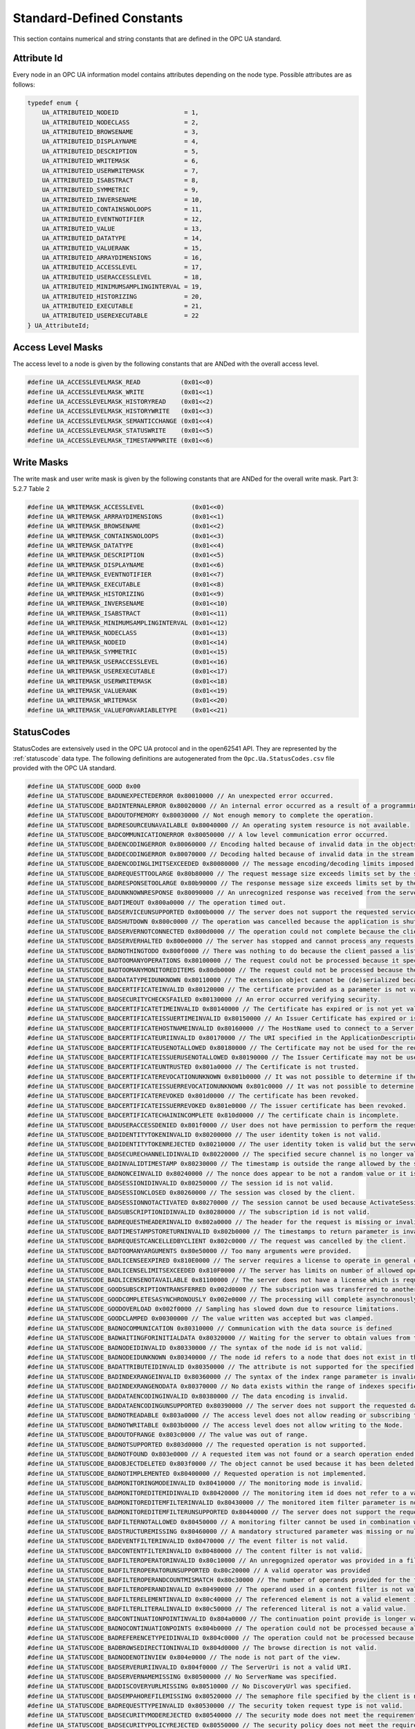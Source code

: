 Standard-Defined Constants
==========================
This section contains numerical and string constants that are defined in the
OPC UA standard.

.. _attribute-id:

Attribute Id
------------
Every node in an OPC UA information model contains attributes depending on
the node type. Possible attributes are as follows:

.. code-block:: c

   
   typedef enum {
       UA_ATTRIBUTEID_NODEID                  = 1,
       UA_ATTRIBUTEID_NODECLASS               = 2,
       UA_ATTRIBUTEID_BROWSENAME              = 3,
       UA_ATTRIBUTEID_DISPLAYNAME             = 4,
       UA_ATTRIBUTEID_DESCRIPTION             = 5,
       UA_ATTRIBUTEID_WRITEMASK               = 6,
       UA_ATTRIBUTEID_USERWRITEMASK           = 7,
       UA_ATTRIBUTEID_ISABSTRACT              = 8,
       UA_ATTRIBUTEID_SYMMETRIC               = 9,
       UA_ATTRIBUTEID_INVERSENAME             = 10,
       UA_ATTRIBUTEID_CONTAINSNOLOOPS         = 11,
       UA_ATTRIBUTEID_EVENTNOTIFIER           = 12,
       UA_ATTRIBUTEID_VALUE                   = 13,
       UA_ATTRIBUTEID_DATATYPE                = 14,
       UA_ATTRIBUTEID_VALUERANK               = 15,
       UA_ATTRIBUTEID_ARRAYDIMENSIONS         = 16,
       UA_ATTRIBUTEID_ACCESSLEVEL             = 17,
       UA_ATTRIBUTEID_USERACCESSLEVEL         = 18,
       UA_ATTRIBUTEID_MINIMUMSAMPLINGINTERVAL = 19,
       UA_ATTRIBUTEID_HISTORIZING             = 20,
       UA_ATTRIBUTEID_EXECUTABLE              = 21,
       UA_ATTRIBUTEID_USEREXECUTABLE          = 22
   } UA_AttributeId;
   
Access Level Masks
------------------
The access level to a node is given by the following constants that are ANDed
with the overall access level.

.. code-block:: c

   
   #define UA_ACCESSLEVELMASK_READ           (0x01<<0)
   #define UA_ACCESSLEVELMASK_WRITE          (0x01<<1)
   #define UA_ACCESSLEVELMASK_HISTORYREAD    (0x01<<2)
   #define UA_ACCESSLEVELMASK_HISTORYWRITE   (0x01<<3)
   #define UA_ACCESSLEVELMASK_SEMANTICCHANGE (0x01<<4)
   #define UA_ACCESSLEVELMASK_STATUSWRITE    (0x01<<5)
   #define UA_ACCESSLEVELMASK_TIMESTAMPWRITE (0x01<<6)
   
Write Masks
-----------
The write mask and user write mask is given by the following constants that
are ANDed for the overall write mask. Part 3: 5.2.7 Table 2

.. code-block:: c

   
   #define UA_WRITEMASK_ACCESSLEVEL             (0x01<<0)
   #define UA_WRITEMASK_ARRRAYDIMENSIONS        (0x01<<1)
   #define UA_WRITEMASK_BROWSENAME              (0x01<<2)
   #define UA_WRITEMASK_CONTAINSNOLOOPS         (0x01<<3)
   #define UA_WRITEMASK_DATATYPE                (0x01<<4)
   #define UA_WRITEMASK_DESCRIPTION             (0x01<<5)
   #define UA_WRITEMASK_DISPLAYNAME             (0x01<<6)
   #define UA_WRITEMASK_EVENTNOTIFIER           (0x01<<7)
   #define UA_WRITEMASK_EXECUTABLE              (0x01<<8)
   #define UA_WRITEMASK_HISTORIZING             (0x01<<9)
   #define UA_WRITEMASK_INVERSENAME             (0x01<<10)
   #define UA_WRITEMASK_ISABSTRACT              (0x01<<11)
   #define UA_WRITEMASK_MINIMUMSAMPLINGINTERVAL (0x01<<12)
   #define UA_WRITEMASK_NODECLASS               (0x01<<13)
   #define UA_WRITEMASK_NODEID                  (0x01<<14)
   #define UA_WRITEMASK_SYMMETRIC               (0x01<<15)
   #define UA_WRITEMASK_USERACCESSLEVEL         (0x01<<16)
   #define UA_WRITEMASK_USEREXECUTABLE          (0x01<<17)
   #define UA_WRITEMASK_USERWRITEMASK           (0x01<<18)
   #define UA_WRITEMASK_VALUERANK               (0x01<<19)
   #define UA_WRITEMASK_WRITEMASK               (0x01<<20)
   #define UA_WRITEMASK_VALUEFORVARIABLETYPE    (0x01<<21)
   
.. _statuscodes:

StatusCodes
-----------
StatusCodes are extensively used in the OPC UA protocol and in the open62541
API. They are represented by the :ref:`statuscode` data type. The following
definitions are autogenerated from the ``Opc.Ua.StatusCodes.csv`` file provided
with the OPC UA standard.

.. code-block:: c

   
   #define UA_STATUSCODE_GOOD 0x00
   #define UA_STATUSCODE_BADUNEXPECTEDERROR 0x80010000 // An unexpected error occurred.
   #define UA_STATUSCODE_BADINTERNALERROR 0x80020000 // An internal error occurred as a result of a programming or configuration error.
   #define UA_STATUSCODE_BADOUTOFMEMORY 0x80030000 // Not enough memory to complete the operation.
   #define UA_STATUSCODE_BADRESOURCEUNAVAILABLE 0x80040000 // An operating system resource is not available.
   #define UA_STATUSCODE_BADCOMMUNICATIONERROR 0x80050000 // A low level communication error occurred.
   #define UA_STATUSCODE_BADENCODINGERROR 0x80060000 // Encoding halted because of invalid data in the objects being serialized.
   #define UA_STATUSCODE_BADDECODINGERROR 0x80070000 // Decoding halted because of invalid data in the stream.
   #define UA_STATUSCODE_BADENCODINGLIMITSEXCEEDED 0x80080000 // The message encoding/decoding limits imposed by the stack have been exceeded.
   #define UA_STATUSCODE_BADREQUESTTOOLARGE 0x80b80000 // The request message size exceeds limits set by the server.
   #define UA_STATUSCODE_BADRESPONSETOOLARGE 0x80b90000 // The response message size exceeds limits set by the client.
   #define UA_STATUSCODE_BADUNKNOWNRESPONSE 0x80090000 // An unrecognized response was received from the server.
   #define UA_STATUSCODE_BADTIMEOUT 0x800a0000 // The operation timed out.
   #define UA_STATUSCODE_BADSERVICEUNSUPPORTED 0x800b0000 // The server does not support the requested service.
   #define UA_STATUSCODE_BADSHUTDOWN 0x800c0000 // The operation was cancelled because the application is shutting down.
   #define UA_STATUSCODE_BADSERVERNOTCONNECTED 0x800d0000 // The operation could not complete because the client is not connected to the server.
   #define UA_STATUSCODE_BADSERVERHALTED 0x800e0000 // The server has stopped and cannot process any requests.
   #define UA_STATUSCODE_BADNOTHINGTODO 0x800f0000 // There was nothing to do because the client passed a list of operations with no elements.
   #define UA_STATUSCODE_BADTOOMANYOPERATIONS 0x80100000 // The request could not be processed because it specified too many operations.
   #define UA_STATUSCODE_BADTOOMANYMONITOREDITEMS 0x80db0000 // The request could not be processed because there are too many monitored items in the subscription.
   #define UA_STATUSCODE_BADDATATYPEIDUNKNOWN 0x80110000 // The extension object cannot be (de)serialized because the data type id is not recognized.
   #define UA_STATUSCODE_BADCERTIFICATEINVALID 0x80120000 // The certificate provided as a parameter is not valid.
   #define UA_STATUSCODE_BADSECURITYCHECKSFAILED 0x80130000 // An error occurred verifying security.
   #define UA_STATUSCODE_BADCERTIFICATETIMEINVALID 0x80140000 // The Certificate has expired or is not yet valid.
   #define UA_STATUSCODE_BADCERTIFICATEISSUERTIMEINVALID 0x80150000 // An Issuer Certificate has expired or is not yet valid.
   #define UA_STATUSCODE_BADCERTIFICATEHOSTNAMEINVALID 0x80160000 // The HostName used to connect to a Server does not match a HostName in the Certificate.
   #define UA_STATUSCODE_BADCERTIFICATEURIINVALID 0x80170000 // The URI specified in the ApplicationDescription does not match the URI in the Certificate.
   #define UA_STATUSCODE_BADCERTIFICATEUSENOTALLOWED 0x80180000 // The Certificate may not be used for the requested operation.
   #define UA_STATUSCODE_BADCERTIFICATEISSUERUSENOTALLOWED 0x80190000 // The Issuer Certificate may not be used for the requested operation.
   #define UA_STATUSCODE_BADCERTIFICATEUNTRUSTED 0x801a0000 // The Certificate is not trusted.
   #define UA_STATUSCODE_BADCERTIFICATEREVOCATIONUNKNOWN 0x801b0000 // It was not possible to determine if the Certificate has been revoked.
   #define UA_STATUSCODE_BADCERTIFICATEISSUERREVOCATIONUNKNOWN 0x801c0000 // It was not possible to determine if the Issuer Certificate has been revoked.
   #define UA_STATUSCODE_BADCERTIFICATEREVOKED 0x801d0000 // The certificate has been revoked.
   #define UA_STATUSCODE_BADCERTIFICATEISSUERREVOKED 0x801e0000 // The issuer certificate has been revoked.
   #define UA_STATUSCODE_BADCERTIFICATECHAININCOMPLETE 0x810d0000 // The certificate chain is incomplete.
   #define UA_STATUSCODE_BADUSERACCESSDENIED 0x801f0000 // User does not have permission to perform the requested operation.
   #define UA_STATUSCODE_BADIDENTITYTOKENINVALID 0x80200000 // The user identity token is not valid.
   #define UA_STATUSCODE_BADIDENTITYTOKENREJECTED 0x80210000 // The user identity token is valid but the server has rejected it.
   #define UA_STATUSCODE_BADSECURECHANNELIDINVALID 0x80220000 // The specified secure channel is no longer valid.
   #define UA_STATUSCODE_BADINVALIDTIMESTAMP 0x80230000 // The timestamp is outside the range allowed by the server.
   #define UA_STATUSCODE_BADNONCEINVALID 0x80240000 // The nonce does appear to be not a random value or it is not the correct length.
   #define UA_STATUSCODE_BADSESSIONIDINVALID 0x80250000 // The session id is not valid.
   #define UA_STATUSCODE_BADSESSIONCLOSED 0x80260000 // The session was closed by the client.
   #define UA_STATUSCODE_BADSESSIONNOTACTIVATED 0x80270000 // The session cannot be used because ActivateSession has not been called.
   #define UA_STATUSCODE_BADSUBSCRIPTIONIDINVALID 0x80280000 // The subscription id is not valid.
   #define UA_STATUSCODE_BADREQUESTHEADERINVALID 0x802a0000 // The header for the request is missing or invalid.
   #define UA_STATUSCODE_BADTIMESTAMPSTORETURNINVALID 0x802b0000 // The timestamps to return parameter is invalid.
   #define UA_STATUSCODE_BADREQUESTCANCELLEDBYCLIENT 0x802c0000 // The request was cancelled by the client.
   #define UA_STATUSCODE_BADTOOMANYARGUMENTS 0x80e50000 // Too many arguments were provided.
   #define UA_STATUSCODE_BADLICENSEEXPIRED 0x810E0000 // The server requires a license to operate in general or to perform a service or operation, but existing license is expired.
   #define UA_STATUSCODE_BADLICENSELIMITSEXCEEDED 0x810F0000 // The server has limits on number of allowed operations / objects, based on installed licenses, and these limits where exceeded.
   #define UA_STATUSCODE_BADLICENSENOTAVAILABLE 0x81100000 // The server does not have a license which is required to operate in general or to perform a service or operation.
   #define UA_STATUSCODE_GOODSUBSCRIPTIONTRANSFERRED 0x002d0000 // The subscription was transferred to another session.
   #define UA_STATUSCODE_GOODCOMPLETESASYNCHRONOUSLY 0x002e0000 // The processing will complete asynchronously.
   #define UA_STATUSCODE_GOODOVERLOAD 0x002f0000 // Sampling has slowed down due to resource limitations.
   #define UA_STATUSCODE_GOODCLAMPED 0x00300000 // The value written was accepted but was clamped.
   #define UA_STATUSCODE_BADNOCOMMUNICATION 0x80310000 // Communication with the data source is defined
   #define UA_STATUSCODE_BADWAITINGFORINITIALDATA 0x80320000 // Waiting for the server to obtain values from the underlying data source.
   #define UA_STATUSCODE_BADNODEIDINVALID 0x80330000 // The syntax of the node id is not valid.
   #define UA_STATUSCODE_BADNODEIDUNKNOWN 0x80340000 // The node id refers to a node that does not exist in the server address space.
   #define UA_STATUSCODE_BADATTRIBUTEIDINVALID 0x80350000 // The attribute is not supported for the specified Node.
   #define UA_STATUSCODE_BADINDEXRANGEINVALID 0x80360000 // The syntax of the index range parameter is invalid.
   #define UA_STATUSCODE_BADINDEXRANGENODATA 0x80370000 // No data exists within the range of indexes specified.
   #define UA_STATUSCODE_BADDATAENCODINGINVALID 0x80380000 // The data encoding is invalid.
   #define UA_STATUSCODE_BADDATAENCODINGUNSUPPORTED 0x80390000 // The server does not support the requested data encoding for the node.
   #define UA_STATUSCODE_BADNOTREADABLE 0x803a0000 // The access level does not allow reading or subscribing to the Node.
   #define UA_STATUSCODE_BADNOTWRITABLE 0x803b0000 // The access level does not allow writing to the Node.
   #define UA_STATUSCODE_BADOUTOFRANGE 0x803c0000 // The value was out of range.
   #define UA_STATUSCODE_BADNOTSUPPORTED 0x803d0000 // The requested operation is not supported.
   #define UA_STATUSCODE_BADNOTFOUND 0x803e0000 // A requested item was not found or a search operation ended without success.
   #define UA_STATUSCODE_BADOBJECTDELETED 0x803f0000 // The object cannot be used because it has been deleted.
   #define UA_STATUSCODE_BADNOTIMPLEMENTED 0x80400000 // Requested operation is not implemented.
   #define UA_STATUSCODE_BADMONITORINGMODEINVALID 0x80410000 // The monitoring mode is invalid.
   #define UA_STATUSCODE_BADMONITOREDITEMIDINVALID 0x80420000 // The monitoring item id does not refer to a valid monitored item.
   #define UA_STATUSCODE_BADMONITOREDITEMFILTERINVALID 0x80430000 // The monitored item filter parameter is not valid.
   #define UA_STATUSCODE_BADMONITOREDITEMFILTERUNSUPPORTED 0x80440000 // The server does not support the requested monitored item filter.
   #define UA_STATUSCODE_BADFILTERNOTALLOWED 0x80450000 // A monitoring filter cannot be used in combination with the attribute specified.
   #define UA_STATUSCODE_BADSTRUCTUREMISSING 0x80460000 // A mandatory structured parameter was missing or null.
   #define UA_STATUSCODE_BADEVENTFILTERINVALID 0x80470000 // The event filter is not valid.
   #define UA_STATUSCODE_BADCONTENTFILTERINVALID 0x80480000 // The content filter is not valid.
   #define UA_STATUSCODE_BADFILTEROPERATORINVALID 0x80c10000 // An unregognized operator was provided in a filter.
   #define UA_STATUSCODE_BADFILTEROPERATORUNSUPPORTED 0x80c20000 // A valid operator was provided
   #define UA_STATUSCODE_BADFILTEROPERANDCOUNTMISMATCH 0x80c30000 // The number of operands provided for the filter operator was less then expected for the operand provided.
   #define UA_STATUSCODE_BADFILTEROPERANDINVALID 0x80490000 // The operand used in a content filter is not valid.
   #define UA_STATUSCODE_BADFILTERELEMENTINVALID 0x80c40000 // The referenced element is not a valid element in the content filter.
   #define UA_STATUSCODE_BADFILTERLITERALINVALID 0x80c50000 // The referenced literal is not a valid value.
   #define UA_STATUSCODE_BADCONTINUATIONPOINTINVALID 0x804a0000 // The continuation point provide is longer valid.
   #define UA_STATUSCODE_BADNOCONTINUATIONPOINTS 0x804b0000 // The operation could not be processed because all continuation points have been allocated.
   #define UA_STATUSCODE_BADREFERENCETYPEIDINVALID 0x804c0000 // The operation could not be processed because all continuation points have been allocated.
   #define UA_STATUSCODE_BADBROWSEDIRECTIONINVALID 0x804d0000 // The browse direction is not valid.
   #define UA_STATUSCODE_BADNODENOTINVIEW 0x804e0000 // The node is not part of the view.
   #define UA_STATUSCODE_BADSERVERURIINVALID 0x804f0000 // The ServerUri is not a valid URI.
   #define UA_STATUSCODE_BADSERVERNAMEMISSING 0x80500000 // No ServerName was specified.
   #define UA_STATUSCODE_BADDISCOVERYURLMISSING 0x80510000 // No DiscoveryUrl was specified.
   #define UA_STATUSCODE_BADSEMPAHOREFILEMISSING 0x80520000 // The semaphore file specified by the client is not valid.
   #define UA_STATUSCODE_BADREQUESTTYPEINVALID 0x80530000 // The security token request type is not valid.
   #define UA_STATUSCODE_BADSECURITYMODEREJECTED 0x80540000 // The security mode does not meet the requirements set by the Server.
   #define UA_STATUSCODE_BADSECURITYPOLICYREJECTED 0x80550000 // The security policy does not meet the requirements set by the Server.
   #define UA_STATUSCODE_BADTOOMANYSESSIONS 0x80560000 // The server has reached its maximum number of sessions.
   #define UA_STATUSCODE_BADUSERSIGNATUREINVALID 0x80570000 // The user token signature is missing or invalid.
   #define UA_STATUSCODE_BADAPPLICATIONSIGNATUREINVALID 0x80580000 // The signature generated with the client certificate is missing or invalid.
   #define UA_STATUSCODE_BADNOVALIDCERTIFICATES 0x80590000 // The client did not provide at least one software certificate that is valid and meets the profile requirements for the server.
   #define UA_STATUSCODE_BADIDENTITYCHANGENOTSUPPORTED 0x80c60000 // The Server does not support changing the user identity assigned to the session.
   #define UA_STATUSCODE_BADREQUESTCANCELLEDBYREQUEST 0x805a0000 // The request was cancelled by the client with the Cancel service.
   #define UA_STATUSCODE_BADPARENTNODEIDINVALID 0x805b0000 // The parent node id does not to refer to a valid node.
   #define UA_STATUSCODE_BADREFERENCENOTALLOWED 0x805c0000 // The reference could not be created because it violates constraints imposed by the data model.
   #define UA_STATUSCODE_BADNODEIDREJECTED 0x805d0000 // The requested node id was reject because it was either invalid or server does not allow node ids to be specified by the client.
   #define UA_STATUSCODE_BADNODEIDEXISTS 0x805e0000 // The requested node id is already used by another node.
   #define UA_STATUSCODE_BADNODECLASSINVALID 0x805f0000 // The node class is not valid.
   #define UA_STATUSCODE_BADBROWSENAMEINVALID 0x80600000 // The browse name is invalid.
   #define UA_STATUSCODE_BADBROWSENAMEDUPLICATED 0x80610000 // The browse name is not unique among nodes that share the same relationship with the parent.
   #define UA_STATUSCODE_BADNODEATTRIBUTESINVALID 0x80620000 // The node attributes are not valid for the node class.
   #define UA_STATUSCODE_BADTYPEDEFINITIONINVALID 0x80630000 // The type definition node id does not reference an appropriate type node.
   #define UA_STATUSCODE_BADSOURCENODEIDINVALID 0x80640000 // The source node id does not reference a valid node.
   #define UA_STATUSCODE_BADTARGETNODEIDINVALID 0x80650000 // The target node id does not reference a valid node.
   #define UA_STATUSCODE_BADDUPLICATEREFERENCENOTALLOWED 0x80660000 // The reference type between the nodes is already defined.
   #define UA_STATUSCODE_BADINVALIDSELFREFERENCE 0x80670000 // The server does not allow this type of self reference on this node.
   #define UA_STATUSCODE_BADREFERENCELOCALONLY 0x80680000 // The reference type is not valid for a reference to a remote server.
   #define UA_STATUSCODE_BADNODELETERIGHTS 0x80690000 // The server will not allow the node to be deleted.
   #define UA_STATUSCODE_UNCERTAINREFERENCENOTDELETED 0x40bc0000 // The server was not able to delete all target references.
   #define UA_STATUSCODE_BADSERVERINDEXINVALID 0x806a0000 // The server index is not valid.
   #define UA_STATUSCODE_BADVIEWIDUNKNOWN 0x806b0000 // The view id does not refer to a valid view node.
   #define UA_STATUSCODE_BADVIEWTIMESTAMPINVALID 0x80c90000 // The view timestamp is not available or not supported.
   #define UA_STATUSCODE_BADVIEWPARAMETERMISMATCH 0x80ca0000 // The view parameters are not consistent with each other.
   #define UA_STATUSCODE_BADVIEWVERSIONINVALID 0x80cb0000 // The view version is not available or not supported.
   #define UA_STATUSCODE_UNCERTAINNOTALLNODESAVAILABLE 0x40c00000 // The list of references may not be complete because the underlying system is not available.
   #define UA_STATUSCODE_GOODRESULTSMAYBEINCOMPLETE 0x00ba0000 // The server should have followed a reference to a node in a remote server but did not. The result set may be incomplete.
   #define UA_STATUSCODE_BADNOTTYPEDEFINITION 0x80c80000 // The provided Nodeid was not a type definition nodeid.
   #define UA_STATUSCODE_UNCERTAINREFERENCEOUTOFSERVER 0x406c0000 // One of the references to follow in the relative path references to a node in the address space in another server.
   #define UA_STATUSCODE_BADTOOMANYMATCHES 0x806d0000 // The requested operation has too many matches to return.
   #define UA_STATUSCODE_BADQUERYTOOCOMPLEX 0x806e0000 // The requested operation requires too many resources in the server.
   #define UA_STATUSCODE_BADNOMATCH 0x806f0000 // The requested operation has no match to return.
   #define UA_STATUSCODE_BADMAXAGEINVALID 0x80700000 // The max age parameter is invalid.
   #define UA_STATUSCODE_BADSECURITYMODEINSUFFICIENT 0x80e60000 // The operation is not permitted over the current secure channel.
   #define UA_STATUSCODE_BADHISTORYOPERATIONINVALID 0x80710000 // The history details parameter is not valid.
   #define UA_STATUSCODE_BADHISTORYOPERATIONUNSUPPORTED 0x80720000 // The server does not support the requested operation.
   #define UA_STATUSCODE_BADINVALIDTIMESTAMPARGUMENT 0x80bd0000 // The defined timestamp to return was invalid.
   #define UA_STATUSCODE_BADWRITENOTSUPPORTED 0x80730000 // The server not does support writing the combination of value
   #define UA_STATUSCODE_BADTYPEMISMATCH 0x80740000 // The value supplied for the attribute is not of the same type as the attribute's value.
   #define UA_STATUSCODE_BADMETHODINVALID 0x80750000 // The method id does not refer to a method for the specified object.
   #define UA_STATUSCODE_BADARGUMENTSMISSING 0x80760000 // The client did not specify all of the input arguments for the method.
   #define UA_STATUSCODE_BADTOOMANYSUBSCRIPTIONS 0x80770000 // The server has reached its  maximum number of subscriptions.
   #define UA_STATUSCODE_BADTOOMANYPUBLISHREQUESTS 0x80780000 // The server has reached the maximum number of queued publish requests.
   #define UA_STATUSCODE_BADNOSUBSCRIPTION 0x80790000 // There is no subscription available for this session.
   #define UA_STATUSCODE_BADSEQUENCENUMBERUNKNOWN 0x807a0000 // The sequence number is unknown to the server.
   #define UA_STATUSCODE_BADMESSAGENOTAVAILABLE 0x807b0000 // The requested notification message is no longer available.
   #define UA_STATUSCODE_BADINSUFFICIENTCLIENTPROFILE 0x807c0000 // The Client of the current Session does not support one or more Profiles that are necessary for the Subscription.
   #define UA_STATUSCODE_BADSTATENOTACTIVE 0x80bf0000 // The sub-state machine is not currently active.
   #define UA_STATUSCODE_BADTCPSERVERTOOBUSY 0x807d0000 // The server cannot process the request because it is too busy.
   #define UA_STATUSCODE_BADTCPMESSAGETYPEINVALID 0x807e0000 // The type of the message specified in the header invalid.
   #define UA_STATUSCODE_BADTCPSECURECHANNELUNKNOWN 0x807f0000 // The SecureChannelId and/or TokenId are not currently in use.
   #define UA_STATUSCODE_BADTCPMESSAGETOOLARGE 0x80800000 // The size of the message specified in the header is too large.
   #define UA_STATUSCODE_BADTCPNOTENOUGHRESOURCES 0x80810000 // There are not enough resources to process the request.
   #define UA_STATUSCODE_BADTCPINTERNALERROR 0x80820000 // An internal error occurred.
   #define UA_STATUSCODE_BADTCPENDPOINTURLINVALID 0x80830000 // The Server does not recognize the QueryString specified.
   #define UA_STATUSCODE_BADREQUESTINTERRUPTED 0x80840000 // The request could not be sent because of a network interruption.
   #define UA_STATUSCODE_BADREQUESTTIMEOUT 0x80850000 // Timeout occurred while processing the request.
   #define UA_STATUSCODE_BADSECURECHANNELCLOSED 0x80860000 // The secure channel has been closed.
   #define UA_STATUSCODE_BADSECURECHANNELTOKENUNKNOWN 0x80870000 // The token has expired or is not recognized.
   #define UA_STATUSCODE_BADSEQUENCENUMBERINVALID 0x80880000 // The sequence number is not valid.
   #define UA_STATUSCODE_BADPROTOCOLVERSIONUNSUPPORTED 0x80be0000 // The applications do not have compatible protocol versions.
   #define UA_STATUSCODE_BADCONFIGURATIONERROR 0x80890000 // There is a problem with the configuration that affects the usefulness of the value.
   #define UA_STATUSCODE_BADNOTCONNECTED 0x808a0000 // The variable should receive its value from another variable
   #define UA_STATUSCODE_BADDEVICEFAILURE 0x808b0000 // There has been a failure in the device/data source that generates the value that has affected the value.
   #define UA_STATUSCODE_BADSENSORFAILURE 0x808c0000 // There has been a failure in the sensor from which the value is derived by the device/data source.
   #define UA_STATUSCODE_BADOUTOFSERVICE 0x808d0000 // The source of the data is not operational.
   #define UA_STATUSCODE_BADDEADBANDFILTERINVALID 0x808e0000 // The deadband filter is not valid.
   #define UA_STATUSCODE_UNCERTAINNOCOMMUNICATIONLASTUSABLEVALUE 0x408f0000 // Communication to the data source has failed. The variable value is the last value that had a good quality.
   #define UA_STATUSCODE_UNCERTAINLASTUSABLEVALUE 0x40900000 // Whatever was updating this value has stopped doing so.
   #define UA_STATUSCODE_UNCERTAINSUBSTITUTEVALUE 0x40910000 // The value is an operational value that was manually overwritten.
   #define UA_STATUSCODE_UNCERTAININITIALVALUE 0x40920000 // The value is an initial value for a variable that normally receives its value from another variable.
   #define UA_STATUSCODE_UNCERTAINSENSORNOTACCURATE 0x40930000 // The value is at one of the sensor limits.
   #define UA_STATUSCODE_UNCERTAINENGINEERINGUNITSEXCEEDED 0x40940000 // The value is outside of the range of values defined for this parameter.
   #define UA_STATUSCODE_UNCERTAINSUBNORMAL 0x40950000 // The value is derived from multiple sources and has less than the required number of Good sources.
   #define UA_STATUSCODE_GOODLOCALOVERRIDE 0x00960000 // The value has been overridden.
   #define UA_STATUSCODE_BADREFRESHINPROGRESS 0x80970000 // This Condition refresh failed
   #define UA_STATUSCODE_BADCONDITIONALREADYDISABLED 0x80980000 // This condition has already been disabled.
   #define UA_STATUSCODE_BADCONDITIONALREADYENABLED 0x80cc0000 // This condition has already been enabled.
   #define UA_STATUSCODE_BADCONDITIONDISABLED 0x80990000 // Property not available
   #define UA_STATUSCODE_BADEVENTIDUNKNOWN 0x809a0000 // The specified event id is not recognized.
   #define UA_STATUSCODE_BADEVENTNOTACKNOWLEDGEABLE 0x80bb0000 // The event cannot be acknowledged.
   #define UA_STATUSCODE_BADDIALOGNOTACTIVE 0x80cd0000 // The dialog condition is not active.
   #define UA_STATUSCODE_BADDIALOGRESPONSEINVALID 0x80ce0000 // The response is not valid for the dialog.
   #define UA_STATUSCODE_BADCONDITIONBRANCHALREADYACKED 0x80cf0000 // The condition branch has already been acknowledged.
   #define UA_STATUSCODE_BADCONDITIONBRANCHALREADYCONFIRMED 0x80d00000 // The condition branch has already been confirmed.
   #define UA_STATUSCODE_BADCONDITIONALREADYSHELVED 0x80d10000 // The condition has already been shelved.
   #define UA_STATUSCODE_BADCONDITIONNOTSHELVED 0x80d20000 // The condition is not currently shelved.
   #define UA_STATUSCODE_BADSHELVINGTIMEOUTOFRANGE 0x80d30000 // The shelving time not within an acceptable range.
   #define UA_STATUSCODE_BADNODATA 0x809b0000 // No data exists for the requested time range or event filter.
   #define UA_STATUSCODE_BADBOUNDNOTFOUND 0x80d70000 // No data found to provide upper or lower bound value.
   #define UA_STATUSCODE_BADBOUNDNOTSUPPORTED 0x80d80000 // The server cannot retrieve a bound for the variable.
   #define UA_STATUSCODE_BADDATALOST 0x809d0000 // Data is missing due to collection started/stopped/lost.
   #define UA_STATUSCODE_BADDATAUNAVAILABLE 0x809e0000 // Expected data is unavailable for the requested time range due to an un-mounted volume
   #define UA_STATUSCODE_BADENTRYEXISTS 0x809f0000 // The data or event was not successfully inserted because a matching entry exists.
   #define UA_STATUSCODE_BADNOENTRYEXISTS 0x80a00000 // The data or event was not successfully updated because no matching entry exists.
   #define UA_STATUSCODE_BADTIMESTAMPNOTSUPPORTED 0x80a10000 // The client requested history using a timestamp format the server does not support (i.e requested ServerTimestamp when server only supports SourceTimestamp).
   #define UA_STATUSCODE_GOODENTRYINSERTED 0x00a20000 // The data or event was successfully inserted into the historical database.
   #define UA_STATUSCODE_GOODENTRYREPLACED 0x00a30000 // The data or event field was successfully replaced in the historical database.
   #define UA_STATUSCODE_UNCERTAINDATASUBNORMAL 0x40a40000 // The value is derived from multiple values and has less than the required number of Good values.
   #define UA_STATUSCODE_GOODNODATA 0x00a50000 // No data exists for the requested time range or event filter.
   #define UA_STATUSCODE_GOODMOREDATA 0x00a60000 // The data or event field was successfully replaced in the historical database.
   #define UA_STATUSCODE_BADAGGREGATELISTMISMATCH 0x80d40000 // The requested number of Aggregates does not match the requested number of NodeIds.
   #define UA_STATUSCODE_BADAGGREGATENOTSUPPORTED 0x80d50000 // The requested Aggregate is not support by the server.
   #define UA_STATUSCODE_BADAGGREGATEINVALIDINPUTS 0x80d60000 // The aggregate value could not be derived due to invalid data inputs.
   #define UA_STATUSCODE_BADAGGREGATECONFIGURATIONREJECTED 0x80da0000 // The aggregate configuration is not valid for specified node.
   #define UA_STATUSCODE_GOODDATAIGNORED 0x00d90000 // The request pecifies fields which are not valid for the EventType or cannot be saved by the historian.
   #define UA_STATUSCODE_BADREQUESTNOTALLOWED 0x80e40000 // The request was rejected by the server because it did not meet the criteria set by the server.
   #define UA_STATUSCODE_GOODEDITED 0x00dc0000 // The value does not come from the real source and has been edited by the server.
   #define UA_STATUSCODE_GOODPOSTACTIONFAILED 0x00dd0000 // There was an error in execution of these post-actions.
   #define UA_STATUSCODE_UNCERTAINDOMINANTVALUECHANGED 0x40de0000 // The related EngineeringUnit has been changed but the Variable Value is still provided based on the previous unit.
   #define UA_STATUSCODE_GOODDEPENDENTVALUECHANGED 0x00e00000 // A dependent value has been changed but the change has not been applied to the device.
   #define UA_STATUSCODE_BADDOMINANTVALUECHANGED 0x80e10000 // The related EngineeringUnit has been changed but this change has not been applied to the device. The Variable Value is still dependent on the previous unit but its status is currently Bad.
   #define UA_STATUSCODE_UNCERTAINDEPENDENTVALUECHANGED 0x40e20000 // A dependent value has been changed but the change has not been applied to the device. The quality of the dominant variable is uncertain.
   #define UA_STATUSCODE_BADDEPENDENTVALUECHANGED 0x80e30000 // A dependent value has been changed but the change has not been applied to the device. The quality of the dominant variable is Bad.
   #define UA_STATUSCODE_GOODCOMMUNICATIONEVENT 0x00a70000 // The communication layer has raised an event.
   #define UA_STATUSCODE_GOODSHUTDOWNEVENT 0x00a80000 // The system is shutting down.
   #define UA_STATUSCODE_GOODCALLAGAIN 0x00a90000 // The operation is not finished and needs to be called again.
   #define UA_STATUSCODE_GOODNONCRITICALTIMEOUT 0x00aa0000 // A non-critical timeout occurred.
   #define UA_STATUSCODE_BADINVALIDARGUMENT 0x80ab0000 // One or more arguments are invalid.
   #define UA_STATUSCODE_BADCONNECTIONREJECTED 0x80ac0000 // Could not establish a network connection to remote server.
   #define UA_STATUSCODE_BADDISCONNECT 0x80ad0000 // The server has disconnected from the client.
   #define UA_STATUSCODE_BADCONNECTIONCLOSED 0x80ae0000 // The network connection has been closed.
   #define UA_STATUSCODE_BADINVALIDSTATE 0x80af0000 // The operation cannot be completed because the object is closed
   #define UA_STATUSCODE_BADENDOFSTREAM 0x80b00000 // Cannot move beyond end of the stream.
   #define UA_STATUSCODE_BADNODATAAVAILABLE 0x80b10000 // No data is currently available for reading from a non-blocking stream.
   #define UA_STATUSCODE_BADWAITINGFORRESPONSE 0x80b20000 // The asynchronous operation is waiting for a response.
   #define UA_STATUSCODE_BADOPERATIONABANDONED 0x80b30000 // The asynchronous operation was abandoned by the caller.
   #define UA_STATUSCODE_BADEXPECTEDSTREAMTOBLOCK 0x80b40000 // The stream did not return all data requested (possibly because it is a non-blocking stream).
   #define UA_STATUSCODE_BADWOULDBLOCK 0x80b50000 // Non blocking behaviour is required and the operation would block.
   #define UA_STATUSCODE_BADSYNTAXERROR 0x80b60000 // A value had an invalid syntax.
   #define UA_STATUSCODE_BADMAXCONNECTIONSREACHED 0x80b70000 // The operation could not be finished because all available connections are in use.
   
Namespace Zero NodeIds
----------------------
Numeric identifiers of standard-defined nodes in namespace zero. The
following definitions are autogenerated from the ``NodeIds.csv`` file
provided with the OPC UA standard.

.. code-block:: c

   
   #define UA_NS0ID_BOOLEAN 1 // DataType
   #define UA_NS0ID_SBYTE 2 // DataType
   #define UA_NS0ID_BYTE 3 // DataType
   #define UA_NS0ID_INT16 4 // DataType
   #define UA_NS0ID_UINT16 5 // DataType
   #define UA_NS0ID_INT32 6 // DataType
   #define UA_NS0ID_UINT32 7 // DataType
   #define UA_NS0ID_INT64 8 // DataType
   #define UA_NS0ID_UINT64 9 // DataType
   #define UA_NS0ID_FLOAT 10 // DataType
   #define UA_NS0ID_DOUBLE 11 // DataType
   #define UA_NS0ID_STRING 12 // DataType
   #define UA_NS0ID_DATETIME 13 // DataType
   #define UA_NS0ID_GUID 14 // DataType
   #define UA_NS0ID_BYTESTRING 15 // DataType
   #define UA_NS0ID_XMLELEMENT 16 // DataType
   #define UA_NS0ID_NODEID 17 // DataType
   #define UA_NS0ID_EXPANDEDNODEID 18 // DataType
   #define UA_NS0ID_STATUSCODE 19 // DataType
   #define UA_NS0ID_QUALIFIEDNAME 20 // DataType
   #define UA_NS0ID_LOCALIZEDTEXT 21 // DataType
   #define UA_NS0ID_STRUCTURE 22 // DataType
   #define UA_NS0ID_DATAVALUE 23 // DataType
   #define UA_NS0ID_BASEDATATYPE 24 // DataType
   #define UA_NS0ID_DIAGNOSTICINFO 25 // DataType
   #define UA_NS0ID_NUMBER 26 // DataType
   #define UA_NS0ID_INTEGER 27 // DataType
   #define UA_NS0ID_UINTEGER 28 // DataType
   #define UA_NS0ID_ENUMERATION 29 // DataType
   #define UA_NS0ID_IMAGE 30 // DataType
   #define UA_NS0ID_REFERENCES 31 // ReferenceType
   #define UA_NS0ID_NONHIERARCHICALREFERENCES 32 // ReferenceType
   #define UA_NS0ID_HIERARCHICALREFERENCES 33 // ReferenceType
   #define UA_NS0ID_HASCHILD 34 // ReferenceType
   #define UA_NS0ID_ORGANIZES 35 // ReferenceType
   #define UA_NS0ID_HASEVENTSOURCE 36 // ReferenceType
   #define UA_NS0ID_HASMODELLINGRULE 37 // ReferenceType
   #define UA_NS0ID_HASENCODING 38 // ReferenceType
   #define UA_NS0ID_HASDESCRIPTION 39 // ReferenceType
   #define UA_NS0ID_HASTYPEDEFINITION 40 // ReferenceType
   #define UA_NS0ID_GENERATESEVENT 41 // ReferenceType
   #define UA_NS0ID_AGGREGATES 44 // ReferenceType
   #define UA_NS0ID_HASSUBTYPE 45 // ReferenceType
   #define UA_NS0ID_HASPROPERTY 46 // ReferenceType
   #define UA_NS0ID_HASCOMPONENT 47 // ReferenceType
   #define UA_NS0ID_HASNOTIFIER 48 // ReferenceType
   #define UA_NS0ID_HASORDEREDCOMPONENT 49 // ReferenceType
   #define UA_NS0ID_FROMSTATE 51 // ReferenceType
   #define UA_NS0ID_TOSTATE 52 // ReferenceType
   #define UA_NS0ID_HASCAUSE 53 // ReferenceType
   #define UA_NS0ID_HASEFFECT 54 // ReferenceType
   #define UA_NS0ID_HASHISTORICALCONFIGURATION 56 // ReferenceType
   #define UA_NS0ID_BASEOBJECTTYPE 58 // ObjectType
   #define UA_NS0ID_FOLDERTYPE 61 // ObjectType
   #define UA_NS0ID_BASEVARIABLETYPE 62 // VariableType
   #define UA_NS0ID_BASEDATAVARIABLETYPE 63 // VariableType
   #define UA_NS0ID_PROPERTYTYPE 68 // VariableType
   #define UA_NS0ID_DATATYPEDESCRIPTIONTYPE 69 // VariableType
   #define UA_NS0ID_DATATYPEDICTIONARYTYPE 72 // VariableType
   #define UA_NS0ID_DATATYPESYSTEMTYPE 75 // ObjectType
   #define UA_NS0ID_DATATYPEENCODINGTYPE 76 // ObjectType
   #define UA_NS0ID_MODELLINGRULETYPE 77 // ObjectType
   #define UA_NS0ID_MODELLINGRULE_MANDATORY 78 // Object
   #define UA_NS0ID_MODELLINGRULE_MANDATORYSHARED 79 // Object
   #define UA_NS0ID_MODELLINGRULE_OPTIONAL 80 // Object
   #define UA_NS0ID_MODELLINGRULE_EXPOSESITSARRAY 83 // Object
   #define UA_NS0ID_ROOTFOLDER 84 // Object
   #define UA_NS0ID_OBJECTSFOLDER 85 // Object
   #define UA_NS0ID_TYPESFOLDER 86 // Object
   #define UA_NS0ID_VIEWSFOLDER 87 // Object
   #define UA_NS0ID_OBJECTTYPESFOLDER 88 // Object
   #define UA_NS0ID_VARIABLETYPESFOLDER 89 // Object
   #define UA_NS0ID_DATATYPESFOLDER 90 // Object
   #define UA_NS0ID_REFERENCETYPESFOLDER 91 // Object
   #define UA_NS0ID_XMLSCHEMA_TYPESYSTEM 92 // Object
   #define UA_NS0ID_OPCBINARYSCHEMA_TYPESYSTEM 93 // Object
   #define UA_NS0ID_MODELLINGRULE_MANDATORY_NAMINGRULE 112 // Variable
   #define UA_NS0ID_MODELLINGRULE_OPTIONAL_NAMINGRULE 113 // Variable
   #define UA_NS0ID_MODELLINGRULE_EXPOSESITSARRAY_NAMINGRULE 114 // Variable
   #define UA_NS0ID_MODELLINGRULE_MANDATORYSHARED_NAMINGRULE 116 // Variable
   #define UA_NS0ID_HASSUBSTATEMACHINE 117 // ReferenceType
   #define UA_NS0ID_NAMINGRULETYPE 120 // DataType
   #define UA_NS0ID_DECIMAL128 121 // DataType
   #define UA_NS0ID_IDTYPE 256 // DataType
   #define UA_NS0ID_NODECLASS 257 // DataType
   #define UA_NS0ID_NODE 258 // DataType
   #define UA_NS0ID_NODE_ENCODING_DEFAULTXML 259 // Object
   #define UA_NS0ID_NODE_ENCODING_DEFAULTBINARY 260 // Object
   #define UA_NS0ID_OBJECTNODE 261 // DataType
   #define UA_NS0ID_OBJECTNODE_ENCODING_DEFAULTXML 262 // Object
   #define UA_NS0ID_OBJECTNODE_ENCODING_DEFAULTBINARY 263 // Object
   #define UA_NS0ID_OBJECTTYPENODE 264 // DataType
   #define UA_NS0ID_OBJECTTYPENODE_ENCODING_DEFAULTXML 265 // Object
   #define UA_NS0ID_OBJECTTYPENODE_ENCODING_DEFAULTBINARY 266 // Object
   #define UA_NS0ID_VARIABLENODE 267 // DataType
   #define UA_NS0ID_VARIABLENODE_ENCODING_DEFAULTXML 268 // Object
   #define UA_NS0ID_VARIABLENODE_ENCODING_DEFAULTBINARY 269 // Object
   #define UA_NS0ID_VARIABLETYPENODE 270 // DataType
   #define UA_NS0ID_VARIABLETYPENODE_ENCODING_DEFAULTXML 271 // Object
   #define UA_NS0ID_VARIABLETYPENODE_ENCODING_DEFAULTBINARY 272 // Object
   #define UA_NS0ID_REFERENCETYPENODE 273 // DataType
   #define UA_NS0ID_REFERENCETYPENODE_ENCODING_DEFAULTXML 274 // Object
   #define UA_NS0ID_REFERENCETYPENODE_ENCODING_DEFAULTBINARY 275 // Object
   #define UA_NS0ID_METHODNODE 276 // DataType
   #define UA_NS0ID_METHODNODE_ENCODING_DEFAULTXML 277 // Object
   #define UA_NS0ID_METHODNODE_ENCODING_DEFAULTBINARY 278 // Object
   #define UA_NS0ID_VIEWNODE 279 // DataType
   #define UA_NS0ID_VIEWNODE_ENCODING_DEFAULTXML 280 // Object
   #define UA_NS0ID_VIEWNODE_ENCODING_DEFAULTBINARY 281 // Object
   #define UA_NS0ID_DATATYPENODE 282 // DataType
   #define UA_NS0ID_DATATYPENODE_ENCODING_DEFAULTXML 283 // Object
   #define UA_NS0ID_DATATYPENODE_ENCODING_DEFAULTBINARY 284 // Object
   #define UA_NS0ID_REFERENCENODE 285 // DataType
   #define UA_NS0ID_REFERENCENODE_ENCODING_DEFAULTXML 286 // Object
   #define UA_NS0ID_REFERENCENODE_ENCODING_DEFAULTBINARY 287 // Object
   #define UA_NS0ID_INTEGERID 288 // DataType
   #define UA_NS0ID_COUNTER 289 // DataType
   #define UA_NS0ID_DURATION 290 // DataType
   #define UA_NS0ID_NUMERICRANGE 291 // DataType
   #define UA_NS0ID_TIME 292 // DataType
   #define UA_NS0ID_DATE 293 // DataType
   #define UA_NS0ID_UTCTIME 294 // DataType
   #define UA_NS0ID_LOCALEID 295 // DataType
   #define UA_NS0ID_ARGUMENT 296 // DataType
   #define UA_NS0ID_ARGUMENT_ENCODING_DEFAULTXML 297 // Object
   #define UA_NS0ID_ARGUMENT_ENCODING_DEFAULTBINARY 298 // Object
   #define UA_NS0ID_STATUSRESULT 299 // DataType
   #define UA_NS0ID_STATUSRESULT_ENCODING_DEFAULTXML 300 // Object
   #define UA_NS0ID_STATUSRESULT_ENCODING_DEFAULTBINARY 301 // Object
   #define UA_NS0ID_MESSAGESECURITYMODE 302 // DataType
   #define UA_NS0ID_USERTOKENTYPE 303 // DataType
   #define UA_NS0ID_USERTOKENPOLICY 304 // DataType
   #define UA_NS0ID_USERTOKENPOLICY_ENCODING_DEFAULTXML 305 // Object
   #define UA_NS0ID_USERTOKENPOLICY_ENCODING_DEFAULTBINARY 306 // Object
   #define UA_NS0ID_APPLICATIONTYPE 307 // DataType
   #define UA_NS0ID_APPLICATIONDESCRIPTION 308 // DataType
   #define UA_NS0ID_APPLICATIONDESCRIPTION_ENCODING_DEFAULTXML 309 // Object
   #define UA_NS0ID_APPLICATIONDESCRIPTION_ENCODING_DEFAULTBINARY 310 // Object
   #define UA_NS0ID_APPLICATIONINSTANCECERTIFICATE 311 // DataType
   #define UA_NS0ID_ENDPOINTDESCRIPTION 312 // DataType
   #define UA_NS0ID_ENDPOINTDESCRIPTION_ENCODING_DEFAULTXML 313 // Object
   #define UA_NS0ID_ENDPOINTDESCRIPTION_ENCODING_DEFAULTBINARY 314 // Object
   #define UA_NS0ID_SECURITYTOKENREQUESTTYPE 315 // DataType
   #define UA_NS0ID_USERIDENTITYTOKEN 316 // DataType
   #define UA_NS0ID_USERIDENTITYTOKEN_ENCODING_DEFAULTXML 317 // Object
   #define UA_NS0ID_USERIDENTITYTOKEN_ENCODING_DEFAULTBINARY 318 // Object
   #define UA_NS0ID_ANONYMOUSIDENTITYTOKEN 319 // DataType
   #define UA_NS0ID_ANONYMOUSIDENTITYTOKEN_ENCODING_DEFAULTXML 320 // Object
   #define UA_NS0ID_ANONYMOUSIDENTITYTOKEN_ENCODING_DEFAULTBINARY 321 // Object
   #define UA_NS0ID_USERNAMEIDENTITYTOKEN 322 // DataType
   #define UA_NS0ID_USERNAMEIDENTITYTOKEN_ENCODING_DEFAULTXML 323 // Object
   #define UA_NS0ID_USERNAMEIDENTITYTOKEN_ENCODING_DEFAULTBINARY 324 // Object
   #define UA_NS0ID_X509IDENTITYTOKEN 325 // DataType
   #define UA_NS0ID_X509IDENTITYTOKEN_ENCODING_DEFAULTXML 326 // Object
   #define UA_NS0ID_X509IDENTITYTOKEN_ENCODING_DEFAULTBINARY 327 // Object
   #define UA_NS0ID_ENDPOINTCONFIGURATION 331 // DataType
   #define UA_NS0ID_ENDPOINTCONFIGURATION_ENCODING_DEFAULTXML 332 // Object
   #define UA_NS0ID_ENDPOINTCONFIGURATION_ENCODING_DEFAULTBINARY 333 // Object
   #define UA_NS0ID_BUILDINFO 338 // DataType
   #define UA_NS0ID_BUILDINFO_ENCODING_DEFAULTXML 339 // Object
   #define UA_NS0ID_BUILDINFO_ENCODING_DEFAULTBINARY 340 // Object
   #define UA_NS0ID_SIGNEDSOFTWARECERTIFICATE 344 // DataType
   #define UA_NS0ID_SIGNEDSOFTWARECERTIFICATE_ENCODING_DEFAULTXML 345 // Object
   #define UA_NS0ID_SIGNEDSOFTWARECERTIFICATE_ENCODING_DEFAULTBINARY 346 // Object
   #define UA_NS0ID_ATTRIBUTEWRITEMASK 347 // DataType
   #define UA_NS0ID_NODEATTRIBUTESMASK 348 // DataType
   #define UA_NS0ID_NODEATTRIBUTES 349 // DataType
   #define UA_NS0ID_NODEATTRIBUTES_ENCODING_DEFAULTXML 350 // Object
   #define UA_NS0ID_NODEATTRIBUTES_ENCODING_DEFAULTBINARY 351 // Object
   #define UA_NS0ID_OBJECTATTRIBUTES 352 // DataType
   #define UA_NS0ID_OBJECTATTRIBUTES_ENCODING_DEFAULTXML 353 // Object
   #define UA_NS0ID_OBJECTATTRIBUTES_ENCODING_DEFAULTBINARY 354 // Object
   #define UA_NS0ID_VARIABLEATTRIBUTES 355 // DataType
   #define UA_NS0ID_VARIABLEATTRIBUTES_ENCODING_DEFAULTXML 356 // Object
   #define UA_NS0ID_VARIABLEATTRIBUTES_ENCODING_DEFAULTBINARY 357 // Object
   #define UA_NS0ID_METHODATTRIBUTES 358 // DataType
   #define UA_NS0ID_METHODATTRIBUTES_ENCODING_DEFAULTXML 359 // Object
   #define UA_NS0ID_METHODATTRIBUTES_ENCODING_DEFAULTBINARY 360 // Object
   #define UA_NS0ID_OBJECTTYPEATTRIBUTES 361 // DataType
   #define UA_NS0ID_OBJECTTYPEATTRIBUTES_ENCODING_DEFAULTXML 362 // Object
   #define UA_NS0ID_OBJECTTYPEATTRIBUTES_ENCODING_DEFAULTBINARY 363 // Object
   #define UA_NS0ID_VARIABLETYPEATTRIBUTES 364 // DataType
   #define UA_NS0ID_VARIABLETYPEATTRIBUTES_ENCODING_DEFAULTXML 365 // Object
   #define UA_NS0ID_VARIABLETYPEATTRIBUTES_ENCODING_DEFAULTBINARY 366 // Object
   #define UA_NS0ID_REFERENCETYPEATTRIBUTES 367 // DataType
   #define UA_NS0ID_REFERENCETYPEATTRIBUTES_ENCODING_DEFAULTXML 368 // Object
   #define UA_NS0ID_REFERENCETYPEATTRIBUTES_ENCODING_DEFAULTBINARY 369 // Object
   #define UA_NS0ID_DATATYPEATTRIBUTES 370 // DataType
   #define UA_NS0ID_DATATYPEATTRIBUTES_ENCODING_DEFAULTXML 371 // Object
   #define UA_NS0ID_DATATYPEATTRIBUTES_ENCODING_DEFAULTBINARY 372 // Object
   #define UA_NS0ID_VIEWATTRIBUTES 373 // DataType
   #define UA_NS0ID_VIEWATTRIBUTES_ENCODING_DEFAULTXML 374 // Object
   #define UA_NS0ID_VIEWATTRIBUTES_ENCODING_DEFAULTBINARY 375 // Object
   #define UA_NS0ID_ADDNODESITEM 376 // DataType
   #define UA_NS0ID_ADDNODESITEM_ENCODING_DEFAULTXML 377 // Object
   #define UA_NS0ID_ADDNODESITEM_ENCODING_DEFAULTBINARY 378 // Object
   #define UA_NS0ID_ADDREFERENCESITEM 379 // DataType
   #define UA_NS0ID_ADDREFERENCESITEM_ENCODING_DEFAULTXML 380 // Object
   #define UA_NS0ID_ADDREFERENCESITEM_ENCODING_DEFAULTBINARY 381 // Object
   #define UA_NS0ID_DELETENODESITEM 382 // DataType
   #define UA_NS0ID_DELETENODESITEM_ENCODING_DEFAULTXML 383 // Object
   #define UA_NS0ID_DELETENODESITEM_ENCODING_DEFAULTBINARY 384 // Object
   #define UA_NS0ID_DELETEREFERENCESITEM 385 // DataType
   #define UA_NS0ID_DELETEREFERENCESITEM_ENCODING_DEFAULTXML 386 // Object
   #define UA_NS0ID_DELETEREFERENCESITEM_ENCODING_DEFAULTBINARY 387 // Object
   #define UA_NS0ID_SESSIONAUTHENTICATIONTOKEN 388 // DataType
   #define UA_NS0ID_REQUESTHEADER 389 // DataType
   #define UA_NS0ID_REQUESTHEADER_ENCODING_DEFAULTXML 390 // Object
   #define UA_NS0ID_REQUESTHEADER_ENCODING_DEFAULTBINARY 391 // Object
   #define UA_NS0ID_RESPONSEHEADER 392 // DataType
   #define UA_NS0ID_RESPONSEHEADER_ENCODING_DEFAULTXML 393 // Object
   #define UA_NS0ID_RESPONSEHEADER_ENCODING_DEFAULTBINARY 394 // Object
   #define UA_NS0ID_SERVICEFAULT 395 // DataType
   #define UA_NS0ID_SERVICEFAULT_ENCODING_DEFAULTXML 396 // Object
   #define UA_NS0ID_SERVICEFAULT_ENCODING_DEFAULTBINARY 397 // Object
   #define UA_NS0ID_FINDSERVERSREQUEST 420 // DataType
   #define UA_NS0ID_FINDSERVERSREQUEST_ENCODING_DEFAULTXML 421 // Object
   #define UA_NS0ID_FINDSERVERSREQUEST_ENCODING_DEFAULTBINARY 422 // Object
   #define UA_NS0ID_FINDSERVERSRESPONSE 423 // DataType
   #define UA_NS0ID_FINDSERVERSRESPONSE_ENCODING_DEFAULTXML 424 // Object
   #define UA_NS0ID_FINDSERVERSRESPONSE_ENCODING_DEFAULTBINARY 425 // Object
   #define UA_NS0ID_GETENDPOINTSREQUEST 426 // DataType
   #define UA_NS0ID_GETENDPOINTSREQUEST_ENCODING_DEFAULTXML 427 // Object
   #define UA_NS0ID_GETENDPOINTSREQUEST_ENCODING_DEFAULTBINARY 428 // Object
   #define UA_NS0ID_GETENDPOINTSRESPONSE 429 // DataType
   #define UA_NS0ID_GETENDPOINTSRESPONSE_ENCODING_DEFAULTXML 430 // Object
   #define UA_NS0ID_GETENDPOINTSRESPONSE_ENCODING_DEFAULTBINARY 431 // Object
   #define UA_NS0ID_REGISTEREDSERVER 432 // DataType
   #define UA_NS0ID_REGISTEREDSERVER_ENCODING_DEFAULTXML 433 // Object
   #define UA_NS0ID_REGISTEREDSERVER_ENCODING_DEFAULTBINARY 434 // Object
   #define UA_NS0ID_REGISTERSERVERREQUEST 435 // DataType
   #define UA_NS0ID_REGISTERSERVERREQUEST_ENCODING_DEFAULTXML 436 // Object
   #define UA_NS0ID_REGISTERSERVERREQUEST_ENCODING_DEFAULTBINARY 437 // Object
   #define UA_NS0ID_REGISTERSERVERRESPONSE 438 // DataType
   #define UA_NS0ID_REGISTERSERVERRESPONSE_ENCODING_DEFAULTXML 439 // Object
   #define UA_NS0ID_REGISTERSERVERRESPONSE_ENCODING_DEFAULTBINARY 440 // Object
   #define UA_NS0ID_CHANNELSECURITYTOKEN 441 // DataType
   #define UA_NS0ID_CHANNELSECURITYTOKEN_ENCODING_DEFAULTXML 442 // Object
   #define UA_NS0ID_CHANNELSECURITYTOKEN_ENCODING_DEFAULTBINARY 443 // Object
   #define UA_NS0ID_OPENSECURECHANNELREQUEST 444 // DataType
   #define UA_NS0ID_OPENSECURECHANNELREQUEST_ENCODING_DEFAULTXML 445 // Object
   #define UA_NS0ID_OPENSECURECHANNELREQUEST_ENCODING_DEFAULTBINARY 446 // Object
   #define UA_NS0ID_OPENSECURECHANNELRESPONSE 447 // DataType
   #define UA_NS0ID_OPENSECURECHANNELRESPONSE_ENCODING_DEFAULTXML 448 // Object
   #define UA_NS0ID_OPENSECURECHANNELRESPONSE_ENCODING_DEFAULTBINARY 449 // Object
   #define UA_NS0ID_CLOSESECURECHANNELREQUEST 450 // DataType
   #define UA_NS0ID_CLOSESECURECHANNELREQUEST_ENCODING_DEFAULTXML 451 // Object
   #define UA_NS0ID_CLOSESECURECHANNELREQUEST_ENCODING_DEFAULTBINARY 452 // Object
   #define UA_NS0ID_CLOSESECURECHANNELRESPONSE 453 // DataType
   #define UA_NS0ID_CLOSESECURECHANNELRESPONSE_ENCODING_DEFAULTXML 454 // Object
   #define UA_NS0ID_CLOSESECURECHANNELRESPONSE_ENCODING_DEFAULTBINARY 455 // Object
   #define UA_NS0ID_SIGNATUREDATA 456 // DataType
   #define UA_NS0ID_SIGNATUREDATA_ENCODING_DEFAULTXML 457 // Object
   #define UA_NS0ID_SIGNATUREDATA_ENCODING_DEFAULTBINARY 458 // Object
   #define UA_NS0ID_CREATESESSIONREQUEST 459 // DataType
   #define UA_NS0ID_CREATESESSIONREQUEST_ENCODING_DEFAULTXML 460 // Object
   #define UA_NS0ID_CREATESESSIONREQUEST_ENCODING_DEFAULTBINARY 461 // Object
   #define UA_NS0ID_CREATESESSIONRESPONSE 462 // DataType
   #define UA_NS0ID_CREATESESSIONRESPONSE_ENCODING_DEFAULTXML 463 // Object
   #define UA_NS0ID_CREATESESSIONRESPONSE_ENCODING_DEFAULTBINARY 464 // Object
   #define UA_NS0ID_ACTIVATESESSIONREQUEST 465 // DataType
   #define UA_NS0ID_ACTIVATESESSIONREQUEST_ENCODING_DEFAULTXML 466 // Object
   #define UA_NS0ID_ACTIVATESESSIONREQUEST_ENCODING_DEFAULTBINARY 467 // Object
   #define UA_NS0ID_ACTIVATESESSIONRESPONSE 468 // DataType
   #define UA_NS0ID_ACTIVATESESSIONRESPONSE_ENCODING_DEFAULTXML 469 // Object
   #define UA_NS0ID_ACTIVATESESSIONRESPONSE_ENCODING_DEFAULTBINARY 470 // Object
   #define UA_NS0ID_CLOSESESSIONREQUEST 471 // DataType
   #define UA_NS0ID_CLOSESESSIONREQUEST_ENCODING_DEFAULTXML 472 // Object
   #define UA_NS0ID_CLOSESESSIONREQUEST_ENCODING_DEFAULTBINARY 473 // Object
   #define UA_NS0ID_CLOSESESSIONRESPONSE 474 // DataType
   #define UA_NS0ID_CLOSESESSIONRESPONSE_ENCODING_DEFAULTXML 475 // Object
   #define UA_NS0ID_CLOSESESSIONRESPONSE_ENCODING_DEFAULTBINARY 476 // Object
   #define UA_NS0ID_CANCELREQUEST 477 // DataType
   #define UA_NS0ID_CANCELREQUEST_ENCODING_DEFAULTXML 478 // Object
   #define UA_NS0ID_CANCELREQUEST_ENCODING_DEFAULTBINARY 479 // Object
   #define UA_NS0ID_CANCELRESPONSE 480 // DataType
   #define UA_NS0ID_CANCELRESPONSE_ENCODING_DEFAULTXML 481 // Object
   #define UA_NS0ID_CANCELRESPONSE_ENCODING_DEFAULTBINARY 482 // Object
   #define UA_NS0ID_ADDNODESRESULT 483 // DataType
   #define UA_NS0ID_ADDNODESRESULT_ENCODING_DEFAULTXML 484 // Object
   #define UA_NS0ID_ADDNODESRESULT_ENCODING_DEFAULTBINARY 485 // Object
   #define UA_NS0ID_ADDNODESREQUEST 486 // DataType
   #define UA_NS0ID_ADDNODESREQUEST_ENCODING_DEFAULTXML 487 // Object
   #define UA_NS0ID_ADDNODESREQUEST_ENCODING_DEFAULTBINARY 488 // Object
   #define UA_NS0ID_ADDNODESRESPONSE 489 // DataType
   #define UA_NS0ID_ADDNODESRESPONSE_ENCODING_DEFAULTXML 490 // Object
   #define UA_NS0ID_ADDNODESRESPONSE_ENCODING_DEFAULTBINARY 491 // Object
   #define UA_NS0ID_ADDREFERENCESREQUEST 492 // DataType
   #define UA_NS0ID_ADDREFERENCESREQUEST_ENCODING_DEFAULTXML 493 // Object
   #define UA_NS0ID_ADDREFERENCESREQUEST_ENCODING_DEFAULTBINARY 494 // Object
   #define UA_NS0ID_ADDREFERENCESRESPONSE 495 // DataType
   #define UA_NS0ID_ADDREFERENCESRESPONSE_ENCODING_DEFAULTXML 496 // Object
   #define UA_NS0ID_ADDREFERENCESRESPONSE_ENCODING_DEFAULTBINARY 497 // Object
   #define UA_NS0ID_DELETENODESREQUEST 498 // DataType
   #define UA_NS0ID_DELETENODESREQUEST_ENCODING_DEFAULTXML 499 // Object
   #define UA_NS0ID_DELETENODESREQUEST_ENCODING_DEFAULTBINARY 500 // Object
   #define UA_NS0ID_DELETENODESRESPONSE 501 // DataType
   #define UA_NS0ID_DELETENODESRESPONSE_ENCODING_DEFAULTXML 502 // Object
   #define UA_NS0ID_DELETENODESRESPONSE_ENCODING_DEFAULTBINARY 503 // Object
   #define UA_NS0ID_DELETEREFERENCESREQUEST 504 // DataType
   #define UA_NS0ID_DELETEREFERENCESREQUEST_ENCODING_DEFAULTXML 505 // Object
   #define UA_NS0ID_DELETEREFERENCESREQUEST_ENCODING_DEFAULTBINARY 506 // Object
   #define UA_NS0ID_DELETEREFERENCESRESPONSE 507 // DataType
   #define UA_NS0ID_DELETEREFERENCESRESPONSE_ENCODING_DEFAULTXML 508 // Object
   #define UA_NS0ID_DELETEREFERENCESRESPONSE_ENCODING_DEFAULTBINARY 509 // Object
   #define UA_NS0ID_BROWSEDIRECTION 510 // DataType
   #define UA_NS0ID_VIEWDESCRIPTION 511 // DataType
   #define UA_NS0ID_VIEWDESCRIPTION_ENCODING_DEFAULTXML 512 // Object
   #define UA_NS0ID_VIEWDESCRIPTION_ENCODING_DEFAULTBINARY 513 // Object
   #define UA_NS0ID_BROWSEDESCRIPTION 514 // DataType
   #define UA_NS0ID_BROWSEDESCRIPTION_ENCODING_DEFAULTXML 515 // Object
   #define UA_NS0ID_BROWSEDESCRIPTION_ENCODING_DEFAULTBINARY 516 // Object
   #define UA_NS0ID_BROWSERESULTMASK 517 // DataType
   #define UA_NS0ID_REFERENCEDESCRIPTION 518 // DataType
   #define UA_NS0ID_REFERENCEDESCRIPTION_ENCODING_DEFAULTXML 519 // Object
   #define UA_NS0ID_REFERENCEDESCRIPTION_ENCODING_DEFAULTBINARY 520 // Object
   #define UA_NS0ID_CONTINUATIONPOINT 521 // DataType
   #define UA_NS0ID_BROWSERESULT 522 // DataType
   #define UA_NS0ID_BROWSERESULT_ENCODING_DEFAULTXML 523 // Object
   #define UA_NS0ID_BROWSERESULT_ENCODING_DEFAULTBINARY 524 // Object
   #define UA_NS0ID_BROWSEREQUEST 525 // DataType
   #define UA_NS0ID_BROWSEREQUEST_ENCODING_DEFAULTXML 526 // Object
   #define UA_NS0ID_BROWSEREQUEST_ENCODING_DEFAULTBINARY 527 // Object
   #define UA_NS0ID_BROWSERESPONSE 528 // DataType
   #define UA_NS0ID_BROWSERESPONSE_ENCODING_DEFAULTXML 529 // Object
   #define UA_NS0ID_BROWSERESPONSE_ENCODING_DEFAULTBINARY 530 // Object
   #define UA_NS0ID_BROWSENEXTREQUEST 531 // DataType
   #define UA_NS0ID_BROWSENEXTREQUEST_ENCODING_DEFAULTXML 532 // Object
   #define UA_NS0ID_BROWSENEXTREQUEST_ENCODING_DEFAULTBINARY 533 // Object
   #define UA_NS0ID_BROWSENEXTRESPONSE 534 // DataType
   #define UA_NS0ID_BROWSENEXTRESPONSE_ENCODING_DEFAULTXML 535 // Object
   #define UA_NS0ID_BROWSENEXTRESPONSE_ENCODING_DEFAULTBINARY 536 // Object
   #define UA_NS0ID_RELATIVEPATHELEMENT 537 // DataType
   #define UA_NS0ID_RELATIVEPATHELEMENT_ENCODING_DEFAULTXML 538 // Object
   #define UA_NS0ID_RELATIVEPATHELEMENT_ENCODING_DEFAULTBINARY 539 // Object
   #define UA_NS0ID_RELATIVEPATH 540 // DataType
   #define UA_NS0ID_RELATIVEPATH_ENCODING_DEFAULTXML 541 // Object
   #define UA_NS0ID_RELATIVEPATH_ENCODING_DEFAULTBINARY 542 // Object
   #define UA_NS0ID_BROWSEPATH 543 // DataType
   #define UA_NS0ID_BROWSEPATH_ENCODING_DEFAULTXML 544 // Object
   #define UA_NS0ID_BROWSEPATH_ENCODING_DEFAULTBINARY 545 // Object
   #define UA_NS0ID_BROWSEPATHTARGET 546 // DataType
   #define UA_NS0ID_BROWSEPATHTARGET_ENCODING_DEFAULTXML 547 // Object
   #define UA_NS0ID_BROWSEPATHTARGET_ENCODING_DEFAULTBINARY 548 // Object
   #define UA_NS0ID_BROWSEPATHRESULT 549 // DataType
   #define UA_NS0ID_BROWSEPATHRESULT_ENCODING_DEFAULTXML 550 // Object
   #define UA_NS0ID_BROWSEPATHRESULT_ENCODING_DEFAULTBINARY 551 // Object
   #define UA_NS0ID_TRANSLATEBROWSEPATHSTONODEIDSREQUEST 552 // DataType
   #define UA_NS0ID_TRANSLATEBROWSEPATHSTONODEIDSREQUEST_ENCODING_DEFAULTXML 553 // Object
   #define UA_NS0ID_TRANSLATEBROWSEPATHSTONODEIDSREQUEST_ENCODING_DEFAULTBINARY 554 // Object
   #define UA_NS0ID_TRANSLATEBROWSEPATHSTONODEIDSRESPONSE 555 // DataType
   #define UA_NS0ID_TRANSLATEBROWSEPATHSTONODEIDSRESPONSE_ENCODING_DEFAULTXML 556 // Object
   #define UA_NS0ID_TRANSLATEBROWSEPATHSTONODEIDSRESPONSE_ENCODING_DEFAULTBINARY 557 // Object
   #define UA_NS0ID_REGISTERNODESREQUEST 558 // DataType
   #define UA_NS0ID_REGISTERNODESREQUEST_ENCODING_DEFAULTXML 559 // Object
   #define UA_NS0ID_REGISTERNODESREQUEST_ENCODING_DEFAULTBINARY 560 // Object
   #define UA_NS0ID_REGISTERNODESRESPONSE 561 // DataType
   #define UA_NS0ID_REGISTERNODESRESPONSE_ENCODING_DEFAULTXML 562 // Object
   #define UA_NS0ID_REGISTERNODESRESPONSE_ENCODING_DEFAULTBINARY 563 // Object
   #define UA_NS0ID_UNREGISTERNODESREQUEST 564 // DataType
   #define UA_NS0ID_UNREGISTERNODESREQUEST_ENCODING_DEFAULTXML 565 // Object
   #define UA_NS0ID_UNREGISTERNODESREQUEST_ENCODING_DEFAULTBINARY 566 // Object
   #define UA_NS0ID_UNREGISTERNODESRESPONSE 567 // DataType
   #define UA_NS0ID_UNREGISTERNODESRESPONSE_ENCODING_DEFAULTXML 568 // Object
   #define UA_NS0ID_UNREGISTERNODESRESPONSE_ENCODING_DEFAULTBINARY 569 // Object
   #define UA_NS0ID_QUERYDATADESCRIPTION 570 // DataType
   #define UA_NS0ID_QUERYDATADESCRIPTION_ENCODING_DEFAULTXML 571 // Object
   #define UA_NS0ID_QUERYDATADESCRIPTION_ENCODING_DEFAULTBINARY 572 // Object
   #define UA_NS0ID_NODETYPEDESCRIPTION 573 // DataType
   #define UA_NS0ID_NODETYPEDESCRIPTION_ENCODING_DEFAULTXML 574 // Object
   #define UA_NS0ID_NODETYPEDESCRIPTION_ENCODING_DEFAULTBINARY 575 // Object
   #define UA_NS0ID_FILTEROPERATOR 576 // DataType
   #define UA_NS0ID_QUERYDATASET 577 // DataType
   #define UA_NS0ID_QUERYDATASET_ENCODING_DEFAULTXML 578 // Object
   #define UA_NS0ID_QUERYDATASET_ENCODING_DEFAULTBINARY 579 // Object
   #define UA_NS0ID_NODEREFERENCE 580 // DataType
   #define UA_NS0ID_NODEREFERENCE_ENCODING_DEFAULTXML 581 // Object
   #define UA_NS0ID_NODEREFERENCE_ENCODING_DEFAULTBINARY 582 // Object
   #define UA_NS0ID_CONTENTFILTERELEMENT 583 // DataType
   #define UA_NS0ID_CONTENTFILTERELEMENT_ENCODING_DEFAULTXML 584 // Object
   #define UA_NS0ID_CONTENTFILTERELEMENT_ENCODING_DEFAULTBINARY 585 // Object
   #define UA_NS0ID_CONTENTFILTER 586 // DataType
   #define UA_NS0ID_CONTENTFILTER_ENCODING_DEFAULTXML 587 // Object
   #define UA_NS0ID_CONTENTFILTER_ENCODING_DEFAULTBINARY 588 // Object
   #define UA_NS0ID_FILTEROPERAND 589 // DataType
   #define UA_NS0ID_FILTEROPERAND_ENCODING_DEFAULTXML 590 // Object
   #define UA_NS0ID_FILTEROPERAND_ENCODING_DEFAULTBINARY 591 // Object
   #define UA_NS0ID_ELEMENTOPERAND 592 // DataType
   #define UA_NS0ID_ELEMENTOPERAND_ENCODING_DEFAULTXML 593 // Object
   #define UA_NS0ID_ELEMENTOPERAND_ENCODING_DEFAULTBINARY 594 // Object
   #define UA_NS0ID_LITERALOPERAND 595 // DataType
   #define UA_NS0ID_LITERALOPERAND_ENCODING_DEFAULTXML 596 // Object
   #define UA_NS0ID_LITERALOPERAND_ENCODING_DEFAULTBINARY 597 // Object
   #define UA_NS0ID_ATTRIBUTEOPERAND 598 // DataType
   #define UA_NS0ID_ATTRIBUTEOPERAND_ENCODING_DEFAULTXML 599 // Object
   #define UA_NS0ID_ATTRIBUTEOPERAND_ENCODING_DEFAULTBINARY 600 // Object
   #define UA_NS0ID_SIMPLEATTRIBUTEOPERAND 601 // DataType
   #define UA_NS0ID_SIMPLEATTRIBUTEOPERAND_ENCODING_DEFAULTXML 602 // Object
   #define UA_NS0ID_SIMPLEATTRIBUTEOPERAND_ENCODING_DEFAULTBINARY 603 // Object
   #define UA_NS0ID_CONTENTFILTERELEMENTRESULT 604 // DataType
   #define UA_NS0ID_CONTENTFILTERELEMENTRESULT_ENCODING_DEFAULTXML 605 // Object
   #define UA_NS0ID_CONTENTFILTERELEMENTRESULT_ENCODING_DEFAULTBINARY 606 // Object
   #define UA_NS0ID_CONTENTFILTERRESULT 607 // DataType
   #define UA_NS0ID_CONTENTFILTERRESULT_ENCODING_DEFAULTXML 608 // Object
   #define UA_NS0ID_CONTENTFILTERRESULT_ENCODING_DEFAULTBINARY 609 // Object
   #define UA_NS0ID_PARSINGRESULT 610 // DataType
   #define UA_NS0ID_PARSINGRESULT_ENCODING_DEFAULTXML 611 // Object
   #define UA_NS0ID_PARSINGRESULT_ENCODING_DEFAULTBINARY 612 // Object
   #define UA_NS0ID_QUERYFIRSTREQUEST 613 // DataType
   #define UA_NS0ID_QUERYFIRSTREQUEST_ENCODING_DEFAULTXML 614 // Object
   #define UA_NS0ID_QUERYFIRSTREQUEST_ENCODING_DEFAULTBINARY 615 // Object
   #define UA_NS0ID_QUERYFIRSTRESPONSE 616 // DataType
   #define UA_NS0ID_QUERYFIRSTRESPONSE_ENCODING_DEFAULTXML 617 // Object
   #define UA_NS0ID_QUERYFIRSTRESPONSE_ENCODING_DEFAULTBINARY 618 // Object
   #define UA_NS0ID_QUERYNEXTREQUEST 619 // DataType
   #define UA_NS0ID_QUERYNEXTREQUEST_ENCODING_DEFAULTXML 620 // Object
   #define UA_NS0ID_QUERYNEXTREQUEST_ENCODING_DEFAULTBINARY 621 // Object
   #define UA_NS0ID_QUERYNEXTRESPONSE 622 // DataType
   #define UA_NS0ID_QUERYNEXTRESPONSE_ENCODING_DEFAULTXML 623 // Object
   #define UA_NS0ID_QUERYNEXTRESPONSE_ENCODING_DEFAULTBINARY 624 // Object
   #define UA_NS0ID_TIMESTAMPSTORETURN 625 // DataType
   #define UA_NS0ID_READVALUEID 626 // DataType
   #define UA_NS0ID_READVALUEID_ENCODING_DEFAULTXML 627 // Object
   #define UA_NS0ID_READVALUEID_ENCODING_DEFAULTBINARY 628 // Object
   #define UA_NS0ID_READREQUEST 629 // DataType
   #define UA_NS0ID_READREQUEST_ENCODING_DEFAULTXML 630 // Object
   #define UA_NS0ID_READREQUEST_ENCODING_DEFAULTBINARY 631 // Object
   #define UA_NS0ID_READRESPONSE 632 // DataType
   #define UA_NS0ID_READRESPONSE_ENCODING_DEFAULTXML 633 // Object
   #define UA_NS0ID_READRESPONSE_ENCODING_DEFAULTBINARY 634 // Object
   #define UA_NS0ID_HISTORYREADVALUEID 635 // DataType
   #define UA_NS0ID_HISTORYREADVALUEID_ENCODING_DEFAULTXML 636 // Object
   #define UA_NS0ID_HISTORYREADVALUEID_ENCODING_DEFAULTBINARY 637 // Object
   #define UA_NS0ID_HISTORYREADRESULT 638 // DataType
   #define UA_NS0ID_HISTORYREADRESULT_ENCODING_DEFAULTXML 639 // Object
   #define UA_NS0ID_HISTORYREADRESULT_ENCODING_DEFAULTBINARY 640 // Object
   #define UA_NS0ID_HISTORYREADDETAILS 641 // DataType
   #define UA_NS0ID_HISTORYREADDETAILS_ENCODING_DEFAULTXML 642 // Object
   #define UA_NS0ID_HISTORYREADDETAILS_ENCODING_DEFAULTBINARY 643 // Object
   #define UA_NS0ID_READEVENTDETAILS 644 // DataType
   #define UA_NS0ID_READEVENTDETAILS_ENCODING_DEFAULTXML 645 // Object
   #define UA_NS0ID_READEVENTDETAILS_ENCODING_DEFAULTBINARY 646 // Object
   #define UA_NS0ID_READRAWMODIFIEDDETAILS 647 // DataType
   #define UA_NS0ID_READRAWMODIFIEDDETAILS_ENCODING_DEFAULTXML 648 // Object
   #define UA_NS0ID_READRAWMODIFIEDDETAILS_ENCODING_DEFAULTBINARY 649 // Object
   #define UA_NS0ID_READPROCESSEDDETAILS 650 // DataType
   #define UA_NS0ID_READPROCESSEDDETAILS_ENCODING_DEFAULTXML 651 // Object
   #define UA_NS0ID_READPROCESSEDDETAILS_ENCODING_DEFAULTBINARY 652 // Object
   #define UA_NS0ID_READATTIMEDETAILS 653 // DataType
   #define UA_NS0ID_READATTIMEDETAILS_ENCODING_DEFAULTXML 654 // Object
   #define UA_NS0ID_READATTIMEDETAILS_ENCODING_DEFAULTBINARY 655 // Object
   #define UA_NS0ID_HISTORYDATA 656 // DataType
   #define UA_NS0ID_HISTORYDATA_ENCODING_DEFAULTXML 657 // Object
   #define UA_NS0ID_HISTORYDATA_ENCODING_DEFAULTBINARY 658 // Object
   #define UA_NS0ID_HISTORYEVENT 659 // DataType
   #define UA_NS0ID_HISTORYEVENT_ENCODING_DEFAULTXML 660 // Object
   #define UA_NS0ID_HISTORYEVENT_ENCODING_DEFAULTBINARY 661 // Object
   #define UA_NS0ID_HISTORYREADREQUEST 662 // DataType
   #define UA_NS0ID_HISTORYREADREQUEST_ENCODING_DEFAULTXML 663 // Object
   #define UA_NS0ID_HISTORYREADREQUEST_ENCODING_DEFAULTBINARY 664 // Object
   #define UA_NS0ID_HISTORYREADRESPONSE 665 // DataType
   #define UA_NS0ID_HISTORYREADRESPONSE_ENCODING_DEFAULTXML 666 // Object
   #define UA_NS0ID_HISTORYREADRESPONSE_ENCODING_DEFAULTBINARY 667 // Object
   #define UA_NS0ID_WRITEVALUE 668 // DataType
   #define UA_NS0ID_WRITEVALUE_ENCODING_DEFAULTXML 669 // Object
   #define UA_NS0ID_WRITEVALUE_ENCODING_DEFAULTBINARY 670 // Object
   #define UA_NS0ID_WRITEREQUEST 671 // DataType
   #define UA_NS0ID_WRITEREQUEST_ENCODING_DEFAULTXML 672 // Object
   #define UA_NS0ID_WRITEREQUEST_ENCODING_DEFAULTBINARY 673 // Object
   #define UA_NS0ID_WRITERESPONSE 674 // DataType
   #define UA_NS0ID_WRITERESPONSE_ENCODING_DEFAULTXML 675 // Object
   #define UA_NS0ID_WRITERESPONSE_ENCODING_DEFAULTBINARY 676 // Object
   #define UA_NS0ID_HISTORYUPDATEDETAILS 677 // DataType
   #define UA_NS0ID_HISTORYUPDATEDETAILS_ENCODING_DEFAULTXML 678 // Object
   #define UA_NS0ID_HISTORYUPDATEDETAILS_ENCODING_DEFAULTBINARY 679 // Object
   #define UA_NS0ID_UPDATEDATADETAILS 680 // DataType
   #define UA_NS0ID_UPDATEDATADETAILS_ENCODING_DEFAULTXML 681 // Object
   #define UA_NS0ID_UPDATEDATADETAILS_ENCODING_DEFAULTBINARY 682 // Object
   #define UA_NS0ID_UPDATEEVENTDETAILS 683 // DataType
   #define UA_NS0ID_UPDATEEVENTDETAILS_ENCODING_DEFAULTXML 684 // Object
   #define UA_NS0ID_UPDATEEVENTDETAILS_ENCODING_DEFAULTBINARY 685 // Object
   #define UA_NS0ID_DELETERAWMODIFIEDDETAILS 686 // DataType
   #define UA_NS0ID_DELETERAWMODIFIEDDETAILS_ENCODING_DEFAULTXML 687 // Object
   #define UA_NS0ID_DELETERAWMODIFIEDDETAILS_ENCODING_DEFAULTBINARY 688 // Object
   #define UA_NS0ID_DELETEATTIMEDETAILS 689 // DataType
   #define UA_NS0ID_DELETEATTIMEDETAILS_ENCODING_DEFAULTXML 690 // Object
   #define UA_NS0ID_DELETEATTIMEDETAILS_ENCODING_DEFAULTBINARY 691 // Object
   #define UA_NS0ID_DELETEEVENTDETAILS 692 // DataType
   #define UA_NS0ID_DELETEEVENTDETAILS_ENCODING_DEFAULTXML 693 // Object
   #define UA_NS0ID_DELETEEVENTDETAILS_ENCODING_DEFAULTBINARY 694 // Object
   #define UA_NS0ID_HISTORYUPDATERESULT 695 // DataType
   #define UA_NS0ID_HISTORYUPDATERESULT_ENCODING_DEFAULTXML 696 // Object
   #define UA_NS0ID_HISTORYUPDATERESULT_ENCODING_DEFAULTBINARY 697 // Object
   #define UA_NS0ID_HISTORYUPDATEREQUEST 698 // DataType
   #define UA_NS0ID_HISTORYUPDATEREQUEST_ENCODING_DEFAULTXML 699 // Object
   #define UA_NS0ID_HISTORYUPDATEREQUEST_ENCODING_DEFAULTBINARY 700 // Object
   #define UA_NS0ID_HISTORYUPDATERESPONSE 701 // DataType
   #define UA_NS0ID_HISTORYUPDATERESPONSE_ENCODING_DEFAULTXML 702 // Object
   #define UA_NS0ID_HISTORYUPDATERESPONSE_ENCODING_DEFAULTBINARY 703 // Object
   #define UA_NS0ID_CALLMETHODREQUEST 704 // DataType
   #define UA_NS0ID_CALLMETHODREQUEST_ENCODING_DEFAULTXML 705 // Object
   #define UA_NS0ID_CALLMETHODREQUEST_ENCODING_DEFAULTBINARY 706 // Object
   #define UA_NS0ID_CALLMETHODRESULT 707 // DataType
   #define UA_NS0ID_CALLMETHODRESULT_ENCODING_DEFAULTXML 708 // Object
   #define UA_NS0ID_CALLMETHODRESULT_ENCODING_DEFAULTBINARY 709 // Object
   #define UA_NS0ID_CALLREQUEST 710 // DataType
   #define UA_NS0ID_CALLREQUEST_ENCODING_DEFAULTXML 711 // Object
   #define UA_NS0ID_CALLREQUEST_ENCODING_DEFAULTBINARY 712 // Object
   #define UA_NS0ID_CALLRESPONSE 713 // DataType
   #define UA_NS0ID_CALLRESPONSE_ENCODING_DEFAULTXML 714 // Object
   #define UA_NS0ID_CALLRESPONSE_ENCODING_DEFAULTBINARY 715 // Object
   #define UA_NS0ID_MONITORINGMODE 716 // DataType
   #define UA_NS0ID_DATACHANGETRIGGER 717 // DataType
   #define UA_NS0ID_DEADBANDTYPE 718 // DataType
   #define UA_NS0ID_MONITORINGFILTER 719 // DataType
   #define UA_NS0ID_MONITORINGFILTER_ENCODING_DEFAULTXML 720 // Object
   #define UA_NS0ID_MONITORINGFILTER_ENCODING_DEFAULTBINARY 721 // Object
   #define UA_NS0ID_DATACHANGEFILTER 722 // DataType
   #define UA_NS0ID_DATACHANGEFILTER_ENCODING_DEFAULTXML 723 // Object
   #define UA_NS0ID_DATACHANGEFILTER_ENCODING_DEFAULTBINARY 724 // Object
   #define UA_NS0ID_EVENTFILTER 725 // DataType
   #define UA_NS0ID_EVENTFILTER_ENCODING_DEFAULTXML 726 // Object
   #define UA_NS0ID_EVENTFILTER_ENCODING_DEFAULTBINARY 727 // Object
   #define UA_NS0ID_AGGREGATEFILTER 728 // DataType
   #define UA_NS0ID_AGGREGATEFILTER_ENCODING_DEFAULTXML 729 // Object
   #define UA_NS0ID_AGGREGATEFILTER_ENCODING_DEFAULTBINARY 730 // Object
   #define UA_NS0ID_MONITORINGFILTERRESULT 731 // DataType
   #define UA_NS0ID_MONITORINGFILTERRESULT_ENCODING_DEFAULTXML 732 // Object
   #define UA_NS0ID_MONITORINGFILTERRESULT_ENCODING_DEFAULTBINARY 733 // Object
   #define UA_NS0ID_EVENTFILTERRESULT 734 // DataType
   #define UA_NS0ID_EVENTFILTERRESULT_ENCODING_DEFAULTXML 735 // Object
   #define UA_NS0ID_EVENTFILTERRESULT_ENCODING_DEFAULTBINARY 736 // Object
   #define UA_NS0ID_AGGREGATEFILTERRESULT 737 // DataType
   #define UA_NS0ID_AGGREGATEFILTERRESULT_ENCODING_DEFAULTXML 738 // Object
   #define UA_NS0ID_AGGREGATEFILTERRESULT_ENCODING_DEFAULTBINARY 739 // Object
   #define UA_NS0ID_MONITORINGPARAMETERS 740 // DataType
   #define UA_NS0ID_MONITORINGPARAMETERS_ENCODING_DEFAULTXML 741 // Object
   #define UA_NS0ID_MONITORINGPARAMETERS_ENCODING_DEFAULTBINARY 742 // Object
   #define UA_NS0ID_MONITOREDITEMCREATEREQUEST 743 // DataType
   #define UA_NS0ID_MONITOREDITEMCREATEREQUEST_ENCODING_DEFAULTXML 744 // Object
   #define UA_NS0ID_MONITOREDITEMCREATEREQUEST_ENCODING_DEFAULTBINARY 745 // Object
   #define UA_NS0ID_MONITOREDITEMCREATERESULT 746 // DataType
   #define UA_NS0ID_MONITOREDITEMCREATERESULT_ENCODING_DEFAULTXML 747 // Object
   #define UA_NS0ID_MONITOREDITEMCREATERESULT_ENCODING_DEFAULTBINARY 748 // Object
   #define UA_NS0ID_CREATEMONITOREDITEMSREQUEST 749 // DataType
   #define UA_NS0ID_CREATEMONITOREDITEMSREQUEST_ENCODING_DEFAULTXML 750 // Object
   #define UA_NS0ID_CREATEMONITOREDITEMSREQUEST_ENCODING_DEFAULTBINARY 751 // Object
   #define UA_NS0ID_CREATEMONITOREDITEMSRESPONSE 752 // DataType
   #define UA_NS0ID_CREATEMONITOREDITEMSRESPONSE_ENCODING_DEFAULTXML 753 // Object
   #define UA_NS0ID_CREATEMONITOREDITEMSRESPONSE_ENCODING_DEFAULTBINARY 754 // Object
   #define UA_NS0ID_MONITOREDITEMMODIFYREQUEST 755 // DataType
   #define UA_NS0ID_MONITOREDITEMMODIFYREQUEST_ENCODING_DEFAULTXML 756 // Object
   #define UA_NS0ID_MONITOREDITEMMODIFYREQUEST_ENCODING_DEFAULTBINARY 757 // Object
   #define UA_NS0ID_MONITOREDITEMMODIFYRESULT 758 // DataType
   #define UA_NS0ID_MONITOREDITEMMODIFYRESULT_ENCODING_DEFAULTXML 759 // Object
   #define UA_NS0ID_MONITOREDITEMMODIFYRESULT_ENCODING_DEFAULTBINARY 760 // Object
   #define UA_NS0ID_MODIFYMONITOREDITEMSREQUEST 761 // DataType
   #define UA_NS0ID_MODIFYMONITOREDITEMSREQUEST_ENCODING_DEFAULTXML 762 // Object
   #define UA_NS0ID_MODIFYMONITOREDITEMSREQUEST_ENCODING_DEFAULTBINARY 763 // Object
   #define UA_NS0ID_MODIFYMONITOREDITEMSRESPONSE 764 // DataType
   #define UA_NS0ID_MODIFYMONITOREDITEMSRESPONSE_ENCODING_DEFAULTXML 765 // Object
   #define UA_NS0ID_MODIFYMONITOREDITEMSRESPONSE_ENCODING_DEFAULTBINARY 766 // Object
   #define UA_NS0ID_SETMONITORINGMODEREQUEST 767 // DataType
   #define UA_NS0ID_SETMONITORINGMODEREQUEST_ENCODING_DEFAULTXML 768 // Object
   #define UA_NS0ID_SETMONITORINGMODEREQUEST_ENCODING_DEFAULTBINARY 769 // Object
   #define UA_NS0ID_SETMONITORINGMODERESPONSE 770 // DataType
   #define UA_NS0ID_SETMONITORINGMODERESPONSE_ENCODING_DEFAULTXML 771 // Object
   #define UA_NS0ID_SETMONITORINGMODERESPONSE_ENCODING_DEFAULTBINARY 772 // Object
   #define UA_NS0ID_SETTRIGGERINGREQUEST 773 // DataType
   #define UA_NS0ID_SETTRIGGERINGREQUEST_ENCODING_DEFAULTXML 774 // Object
   #define UA_NS0ID_SETTRIGGERINGREQUEST_ENCODING_DEFAULTBINARY 775 // Object
   #define UA_NS0ID_SETTRIGGERINGRESPONSE 776 // DataType
   #define UA_NS0ID_SETTRIGGERINGRESPONSE_ENCODING_DEFAULTXML 777 // Object
   #define UA_NS0ID_SETTRIGGERINGRESPONSE_ENCODING_DEFAULTBINARY 778 // Object
   #define UA_NS0ID_DELETEMONITOREDITEMSREQUEST 779 // DataType
   #define UA_NS0ID_DELETEMONITOREDITEMSREQUEST_ENCODING_DEFAULTXML 780 // Object
   #define UA_NS0ID_DELETEMONITOREDITEMSREQUEST_ENCODING_DEFAULTBINARY 781 // Object
   #define UA_NS0ID_DELETEMONITOREDITEMSRESPONSE 782 // DataType
   #define UA_NS0ID_DELETEMONITOREDITEMSRESPONSE_ENCODING_DEFAULTXML 783 // Object
   #define UA_NS0ID_DELETEMONITOREDITEMSRESPONSE_ENCODING_DEFAULTBINARY 784 // Object
   #define UA_NS0ID_CREATESUBSCRIPTIONREQUEST 785 // DataType
   #define UA_NS0ID_CREATESUBSCRIPTIONREQUEST_ENCODING_DEFAULTXML 786 // Object
   #define UA_NS0ID_CREATESUBSCRIPTIONREQUEST_ENCODING_DEFAULTBINARY 787 // Object
   #define UA_NS0ID_CREATESUBSCRIPTIONRESPONSE 788 // DataType
   #define UA_NS0ID_CREATESUBSCRIPTIONRESPONSE_ENCODING_DEFAULTXML 789 // Object
   #define UA_NS0ID_CREATESUBSCRIPTIONRESPONSE_ENCODING_DEFAULTBINARY 790 // Object
   #define UA_NS0ID_MODIFYSUBSCRIPTIONREQUEST 791 // DataType
   #define UA_NS0ID_MODIFYSUBSCRIPTIONREQUEST_ENCODING_DEFAULTXML 792 // Object
   #define UA_NS0ID_MODIFYSUBSCRIPTIONREQUEST_ENCODING_DEFAULTBINARY 793 // Object
   #define UA_NS0ID_MODIFYSUBSCRIPTIONRESPONSE 794 // DataType
   #define UA_NS0ID_MODIFYSUBSCRIPTIONRESPONSE_ENCODING_DEFAULTXML 795 // Object
   #define UA_NS0ID_MODIFYSUBSCRIPTIONRESPONSE_ENCODING_DEFAULTBINARY 796 // Object
   #define UA_NS0ID_SETPUBLISHINGMODEREQUEST 797 // DataType
   #define UA_NS0ID_SETPUBLISHINGMODEREQUEST_ENCODING_DEFAULTXML 798 // Object
   #define UA_NS0ID_SETPUBLISHINGMODEREQUEST_ENCODING_DEFAULTBINARY 799 // Object
   #define UA_NS0ID_SETPUBLISHINGMODERESPONSE 800 // DataType
   #define UA_NS0ID_SETPUBLISHINGMODERESPONSE_ENCODING_DEFAULTXML 801 // Object
   #define UA_NS0ID_SETPUBLISHINGMODERESPONSE_ENCODING_DEFAULTBINARY 802 // Object
   #define UA_NS0ID_NOTIFICATIONMESSAGE 803 // DataType
   #define UA_NS0ID_NOTIFICATIONMESSAGE_ENCODING_DEFAULTXML 804 // Object
   #define UA_NS0ID_NOTIFICATIONMESSAGE_ENCODING_DEFAULTBINARY 805 // Object
   #define UA_NS0ID_MONITOREDITEMNOTIFICATION 806 // DataType
   #define UA_NS0ID_MONITOREDITEMNOTIFICATION_ENCODING_DEFAULTXML 807 // Object
   #define UA_NS0ID_MONITOREDITEMNOTIFICATION_ENCODING_DEFAULTBINARY 808 // Object
   #define UA_NS0ID_DATACHANGENOTIFICATION 809 // DataType
   #define UA_NS0ID_DATACHANGENOTIFICATION_ENCODING_DEFAULTXML 810 // Object
   #define UA_NS0ID_DATACHANGENOTIFICATION_ENCODING_DEFAULTBINARY 811 // Object
   #define UA_NS0ID_STATUSCHANGENOTIFICATION 818 // DataType
   #define UA_NS0ID_STATUSCHANGENOTIFICATION_ENCODING_DEFAULTXML 819 // Object
   #define UA_NS0ID_STATUSCHANGENOTIFICATION_ENCODING_DEFAULTBINARY 820 // Object
   #define UA_NS0ID_SUBSCRIPTIONACKNOWLEDGEMENT 821 // DataType
   #define UA_NS0ID_SUBSCRIPTIONACKNOWLEDGEMENT_ENCODING_DEFAULTXML 822 // Object
   #define UA_NS0ID_SUBSCRIPTIONACKNOWLEDGEMENT_ENCODING_DEFAULTBINARY 823 // Object
   #define UA_NS0ID_PUBLISHREQUEST 824 // DataType
   #define UA_NS0ID_PUBLISHREQUEST_ENCODING_DEFAULTXML 825 // Object
   #define UA_NS0ID_PUBLISHREQUEST_ENCODING_DEFAULTBINARY 826 // Object
   #define UA_NS0ID_PUBLISHRESPONSE 827 // DataType
   #define UA_NS0ID_PUBLISHRESPONSE_ENCODING_DEFAULTXML 828 // Object
   #define UA_NS0ID_PUBLISHRESPONSE_ENCODING_DEFAULTBINARY 829 // Object
   #define UA_NS0ID_REPUBLISHREQUEST 830 // DataType
   #define UA_NS0ID_REPUBLISHREQUEST_ENCODING_DEFAULTXML 831 // Object
   #define UA_NS0ID_REPUBLISHREQUEST_ENCODING_DEFAULTBINARY 832 // Object
   #define UA_NS0ID_REPUBLISHRESPONSE 833 // DataType
   #define UA_NS0ID_REPUBLISHRESPONSE_ENCODING_DEFAULTXML 834 // Object
   #define UA_NS0ID_REPUBLISHRESPONSE_ENCODING_DEFAULTBINARY 835 // Object
   #define UA_NS0ID_TRANSFERRESULT 836 // DataType
   #define UA_NS0ID_TRANSFERRESULT_ENCODING_DEFAULTXML 837 // Object
   #define UA_NS0ID_TRANSFERRESULT_ENCODING_DEFAULTBINARY 838 // Object
   #define UA_NS0ID_TRANSFERSUBSCRIPTIONSREQUEST 839 // DataType
   #define UA_NS0ID_TRANSFERSUBSCRIPTIONSREQUEST_ENCODING_DEFAULTXML 840 // Object
   #define UA_NS0ID_TRANSFERSUBSCRIPTIONSREQUEST_ENCODING_DEFAULTBINARY 841 // Object
   #define UA_NS0ID_TRANSFERSUBSCRIPTIONSRESPONSE 842 // DataType
   #define UA_NS0ID_TRANSFERSUBSCRIPTIONSRESPONSE_ENCODING_DEFAULTXML 843 // Object
   #define UA_NS0ID_TRANSFERSUBSCRIPTIONSRESPONSE_ENCODING_DEFAULTBINARY 844 // Object
   #define UA_NS0ID_DELETESUBSCRIPTIONSREQUEST 845 // DataType
   #define UA_NS0ID_DELETESUBSCRIPTIONSREQUEST_ENCODING_DEFAULTXML 846 // Object
   #define UA_NS0ID_DELETESUBSCRIPTIONSREQUEST_ENCODING_DEFAULTBINARY 847 // Object
   #define UA_NS0ID_DELETESUBSCRIPTIONSRESPONSE 848 // DataType
   #define UA_NS0ID_DELETESUBSCRIPTIONSRESPONSE_ENCODING_DEFAULTXML 849 // Object
   #define UA_NS0ID_DELETESUBSCRIPTIONSRESPONSE_ENCODING_DEFAULTBINARY 850 // Object
   #define UA_NS0ID_REDUNDANCYSUPPORT 851 // DataType
   #define UA_NS0ID_SERVERSTATE 852 // DataType
   #define UA_NS0ID_REDUNDANTSERVERDATATYPE 853 // DataType
   #define UA_NS0ID_SAMPLINGINTERVALDIAGNOSTICSDATATYPE 856 // DataType
   #define UA_NS0ID_SERVERDIAGNOSTICSSUMMARYDATATYPE 859 // DataType
   #define UA_NS0ID_SERVERSTATUSDATATYPE 862 // DataType
   #define UA_NS0ID_SESSIONDIAGNOSTICSDATATYPE 865 // DataType
   #define UA_NS0ID_SESSIONSECURITYDIAGNOSTICSDATATYPE 868 // DataType
   #define UA_NS0ID_SERVICECOUNTERDATATYPE 871 // DataType
   #define UA_NS0ID_SUBSCRIPTIONDIAGNOSTICSDATATYPE 874 // DataType
   #define UA_NS0ID_MODELCHANGESTRUCTUREDATATYPE 877 // DataType
   #define UA_NS0ID_RANGE 884 // DataType
   #define UA_NS0ID_RANGE_ENCODING_DEFAULTXML 885 // Object
   #define UA_NS0ID_RANGE_ENCODING_DEFAULTBINARY 886 // Object
   #define UA_NS0ID_EUINFORMATION 887 // DataType
   #define UA_NS0ID_EUINFORMATION_ENCODING_DEFAULTXML 888 // Object
   #define UA_NS0ID_EUINFORMATION_ENCODING_DEFAULTBINARY 889 // Object
   #define UA_NS0ID_EXCEPTIONDEVIATIONFORMAT 890 // DataType
   #define UA_NS0ID_ANNOTATION 891 // DataType
   #define UA_NS0ID_ANNOTATION_ENCODING_DEFAULTXML 892 // Object
   #define UA_NS0ID_ANNOTATION_ENCODING_DEFAULTBINARY 893 // Object
   #define UA_NS0ID_PROGRAMDIAGNOSTICDATATYPE 894 // DataType
   #define UA_NS0ID_SEMANTICCHANGESTRUCTUREDATATYPE 897 // DataType
   #define UA_NS0ID_EVENTNOTIFICATIONLIST 914 // DataType
   #define UA_NS0ID_EVENTNOTIFICATIONLIST_ENCODING_DEFAULTXML 915 // Object
   #define UA_NS0ID_EVENTNOTIFICATIONLIST_ENCODING_DEFAULTBINARY 916 // Object
   #define UA_NS0ID_EVENTFIELDLIST 917 // DataType
   #define UA_NS0ID_EVENTFIELDLIST_ENCODING_DEFAULTXML 918 // Object
   #define UA_NS0ID_EVENTFIELDLIST_ENCODING_DEFAULTBINARY 919 // Object
   #define UA_NS0ID_HISTORYEVENTFIELDLIST 920 // DataType
   #define UA_NS0ID_HISTORYEVENTFIELDLIST_ENCODING_DEFAULTXML 921 // Object
   #define UA_NS0ID_HISTORYEVENTFIELDLIST_ENCODING_DEFAULTBINARY 922 // Object
   #define UA_NS0ID_ISSUEDIDENTITYTOKEN 938 // DataType
   #define UA_NS0ID_ISSUEDIDENTITYTOKEN_ENCODING_DEFAULTXML 939 // Object
   #define UA_NS0ID_ISSUEDIDENTITYTOKEN_ENCODING_DEFAULTBINARY 940 // Object
   #define UA_NS0ID_NOTIFICATIONDATA 945 // DataType
   #define UA_NS0ID_NOTIFICATIONDATA_ENCODING_DEFAULTXML 946 // Object
   #define UA_NS0ID_NOTIFICATIONDATA_ENCODING_DEFAULTBINARY 947 // Object
   #define UA_NS0ID_AGGREGATECONFIGURATION 948 // DataType
   #define UA_NS0ID_AGGREGATECONFIGURATION_ENCODING_DEFAULTXML 949 // Object
   #define UA_NS0ID_AGGREGATECONFIGURATION_ENCODING_DEFAULTBINARY 950 // Object
   #define UA_NS0ID_IMAGEBMP 2000 // DataType
   #define UA_NS0ID_IMAGEGIF 2001 // DataType
   #define UA_NS0ID_IMAGEJPG 2002 // DataType
   #define UA_NS0ID_IMAGEPNG 2003 // DataType
   #define UA_NS0ID_SERVERTYPE 2004 // ObjectType
   #define UA_NS0ID_SERVERCAPABILITIESTYPE 2013 // ObjectType
   #define UA_NS0ID_SERVERDIAGNOSTICSTYPE 2020 // ObjectType
   #define UA_NS0ID_SESSIONSDIAGNOSTICSSUMMARYTYPE 2026 // ObjectType
   #define UA_NS0ID_SESSIONDIAGNOSTICSOBJECTTYPE 2029 // ObjectType
   #define UA_NS0ID_VENDORSERVERINFOTYPE 2033 // ObjectType
   #define UA_NS0ID_SERVERREDUNDANCYTYPE 2034 // ObjectType
   #define UA_NS0ID_TRANSPARENTREDUNDANCYTYPE 2036 // ObjectType
   #define UA_NS0ID_NONTRANSPARENTREDUNDANCYTYPE 2039 // ObjectType
   #define UA_NS0ID_BASEEVENTTYPE 2041 // ObjectType
   #define UA_NS0ID_AUDITEVENTTYPE 2052 // ObjectType
   #define UA_NS0ID_AUDITSECURITYEVENTTYPE 2058 // ObjectType
   #define UA_NS0ID_AUDITCHANNELEVENTTYPE 2059 // ObjectType
   #define UA_NS0ID_AUDITOPENSECURECHANNELEVENTTYPE 2060 // ObjectType
   #define UA_NS0ID_AUDITSESSIONEVENTTYPE 2069 // ObjectType
   #define UA_NS0ID_AUDITCREATESESSIONEVENTTYPE 2071 // ObjectType
   #define UA_NS0ID_AUDITACTIVATESESSIONEVENTTYPE 2075 // ObjectType
   #define UA_NS0ID_AUDITCANCELEVENTTYPE 2078 // ObjectType
   #define UA_NS0ID_AUDITCERTIFICATEEVENTTYPE 2080 // ObjectType
   #define UA_NS0ID_AUDITCERTIFICATEDATAMISMATCHEVENTTYPE 2082 // ObjectType
   #define UA_NS0ID_AUDITCERTIFICATEEXPIREDEVENTTYPE 2085 // ObjectType
   #define UA_NS0ID_AUDITCERTIFICATEINVALIDEVENTTYPE 2086 // ObjectType
   #define UA_NS0ID_AUDITCERTIFICATEUNTRUSTEDEVENTTYPE 2087 // ObjectType
   #define UA_NS0ID_AUDITCERTIFICATEREVOKEDEVENTTYPE 2088 // ObjectType
   #define UA_NS0ID_AUDITCERTIFICATEMISMATCHEVENTTYPE 2089 // ObjectType
   #define UA_NS0ID_AUDITNODEMANAGEMENTEVENTTYPE 2090 // ObjectType
   #define UA_NS0ID_AUDITADDNODESEVENTTYPE 2091 // ObjectType
   #define UA_NS0ID_AUDITDELETENODESEVENTTYPE 2093 // ObjectType
   #define UA_NS0ID_AUDITADDREFERENCESEVENTTYPE 2095 // ObjectType
   #define UA_NS0ID_AUDITDELETEREFERENCESEVENTTYPE 2097 // ObjectType
   #define UA_NS0ID_AUDITUPDATEEVENTTYPE 2099 // ObjectType
   #define UA_NS0ID_AUDITWRITEUPDATEEVENTTYPE 2100 // ObjectType
   #define UA_NS0ID_AUDITHISTORYUPDATEEVENTTYPE 2104 // ObjectType
   #define UA_NS0ID_AUDITUPDATEMETHODEVENTTYPE 2127 // ObjectType
   #define UA_NS0ID_SYSTEMEVENTTYPE 2130 // ObjectType
   #define UA_NS0ID_DEVICEFAILUREEVENTTYPE 2131 // ObjectType
   #define UA_NS0ID_BASEMODELCHANGEEVENTTYPE 2132 // ObjectType
   #define UA_NS0ID_GENERALMODELCHANGEEVENTTYPE 2133 // ObjectType
   #define UA_NS0ID_SERVERVENDORCAPABILITYTYPE 2137 // VariableType
   #define UA_NS0ID_SERVERSTATUSTYPE 2138 // VariableType
   #define UA_NS0ID_SERVERDIAGNOSTICSSUMMARYTYPE 2150 // VariableType
   #define UA_NS0ID_SAMPLINGINTERVALDIAGNOSTICSARRAYTYPE 2164 // VariableType
   #define UA_NS0ID_SAMPLINGINTERVALDIAGNOSTICSTYPE 2165 // VariableType
   #define UA_NS0ID_SUBSCRIPTIONDIAGNOSTICSARRAYTYPE 2171 // VariableType
   #define UA_NS0ID_SUBSCRIPTIONDIAGNOSTICSTYPE 2172 // VariableType
   #define UA_NS0ID_SESSIONDIAGNOSTICSARRAYTYPE 2196 // VariableType
   #define UA_NS0ID_SESSIONDIAGNOSTICSVARIABLETYPE 2197 // VariableType
   #define UA_NS0ID_SESSIONSECURITYDIAGNOSTICSARRAYTYPE 2243 // VariableType
   #define UA_NS0ID_SESSIONSECURITYDIAGNOSTICSTYPE 2244 // VariableType
   #define UA_NS0ID_SERVER 2253 // Object
   #define UA_NS0ID_SERVER_SERVERARRAY 2254 // Variable
   #define UA_NS0ID_SERVER_NAMESPACEARRAY 2255 // Variable
   #define UA_NS0ID_SERVER_SERVERSTATUS 2256 // Variable
   #define UA_NS0ID_SERVER_SERVERSTATUS_STARTTIME 2257 // Variable
   #define UA_NS0ID_SERVER_SERVERSTATUS_CURRENTTIME 2258 // Variable
   #define UA_NS0ID_SERVER_SERVERSTATUS_STATE 2259 // Variable
   #define UA_NS0ID_SERVER_SERVERSTATUS_BUILDINFO 2260 // Variable
   #define UA_NS0ID_SERVER_SERVERSTATUS_BUILDINFO_PRODUCTNAME 2261 // Variable
   #define UA_NS0ID_SERVER_SERVERSTATUS_BUILDINFO_PRODUCTURI 2262 // Variable
   #define UA_NS0ID_SERVER_SERVERSTATUS_BUILDINFO_MANUFACTURERNAME 2263 // Variable
   #define UA_NS0ID_SERVER_SERVERSTATUS_BUILDINFO_SOFTWAREVERSION 2264 // Variable
   #define UA_NS0ID_SERVER_SERVERSTATUS_BUILDINFO_BUILDNUMBER 2265 // Variable
   #define UA_NS0ID_SERVER_SERVERSTATUS_BUILDINFO_BUILDDATE 2266 // Variable
   #define UA_NS0ID_SERVER_SERVICELEVEL 2267 // Variable
   #define UA_NS0ID_SERVER_SERVERCAPABILITIES 2268 // Object
   #define UA_NS0ID_SERVER_SERVERCAPABILITIES_SERVERPROFILEARRAY 2269 // Variable
   #define UA_NS0ID_SERVER_SERVERCAPABILITIES_LOCALEIDARRAY 2271 // Variable
   #define UA_NS0ID_SERVER_SERVERCAPABILITIES_MINSUPPORTEDSAMPLERATE 2272 // Variable
   #define UA_NS0ID_SERVER_SERVERDIAGNOSTICS 2274 // Object
   #define UA_NS0ID_SERVER_SERVERDIAGNOSTICS_SERVERDIAGNOSTICSSUMMARY 2275 // Variable
   #define UA_NS0ID_SERVER_SERVERDIAGNOSTICS_SERVERDIAGNOSTICSSUMMARY_SERVERVIEWCOUNT 2276 // Variable
   #define UA_NS0ID_SERVER_SERVERDIAGNOSTICS_SERVERDIAGNOSTICSSUMMARY_CURRENTSESSIONCOUNT 2277 // Variable
   #define UA_NS0ID_SERVER_SERVERDIAGNOSTICS_SERVERDIAGNOSTICSSUMMARY_CUMULATEDSESSIONCOUNT 2278 // Variable
   #define UA_NS0ID_SERVER_SERVERDIAGNOSTICS_SERVERDIAGNOSTICSSUMMARY_SECURITYREJECTEDSESSIONCOUNT 2279 // Variable
   #define UA_NS0ID_SERVER_SERVERDIAGNOSTICS_SERVERDIAGNOSTICSSUMMARY_SESSIONTIMEOUTCOUNT 2281 // Variable
   #define UA_NS0ID_SERVER_SERVERDIAGNOSTICS_SERVERDIAGNOSTICSSUMMARY_SESSIONABORTCOUNT 2282 // Variable
   #define UA_NS0ID_SERVER_SERVERDIAGNOSTICS_SERVERDIAGNOSTICSSUMMARY_PUBLISHINGINTERVALCOUNT 2284 // Variable
   #define UA_NS0ID_SERVER_SERVERDIAGNOSTICS_SERVERDIAGNOSTICSSUMMARY_CURRENTSUBSCRIPTIONCOUNT 2285 // Variable
   #define UA_NS0ID_SERVER_SERVERDIAGNOSTICS_SERVERDIAGNOSTICSSUMMARY_CUMULATEDSUBSCRIPTIONCOUNT 2286 // Variable
   #define UA_NS0ID_SERVER_SERVERDIAGNOSTICS_SERVERDIAGNOSTICSSUMMARY_SECURITYREJECTEDREQUESTSCOUNT 2287 // Variable
   #define UA_NS0ID_SERVER_SERVERDIAGNOSTICS_SERVERDIAGNOSTICSSUMMARY_REJECTEDREQUESTSCOUNT 2288 // Variable
   #define UA_NS0ID_SERVER_SERVERDIAGNOSTICS_SAMPLINGINTERVALDIAGNOSTICSARRAY 2289 // Variable
   #define UA_NS0ID_SERVER_SERVERDIAGNOSTICS_SUBSCRIPTIONDIAGNOSTICSARRAY 2290 // Variable
   #define UA_NS0ID_SERVER_SERVERDIAGNOSTICS_ENABLEDFLAG 2294 // Variable
   #define UA_NS0ID_SERVER_VENDORSERVERINFO 2295 // Object
   #define UA_NS0ID_SERVER_SERVERREDUNDANCY 2296 // Object
   #define UA_NS0ID_STATEMACHINETYPE 2299 // ObjectType
   #define UA_NS0ID_STATETYPE 2307 // ObjectType
   #define UA_NS0ID_INITIALSTATETYPE 2309 // ObjectType
   #define UA_NS0ID_TRANSITIONTYPE 2310 // ObjectType
   #define UA_NS0ID_TRANSITIONEVENTTYPE 2311 // ObjectType
   #define UA_NS0ID_AUDITUPDATESTATEEVENTTYPE 2315 // ObjectType
   #define UA_NS0ID_HISTORICALDATACONFIGURATIONTYPE 2318 // ObjectType
   #define UA_NS0ID_HISTORYSERVERCAPABILITIESTYPE 2330 // ObjectType
   #define UA_NS0ID_AGGREGATEFUNCTIONTYPE 2340 // ObjectType
   #define UA_NS0ID_AGGREGATEFUNCTION_INTERPOLATIVE 2341 // Object
   #define UA_NS0ID_AGGREGATEFUNCTION_AVERAGE 2342 // Object
   #define UA_NS0ID_AGGREGATEFUNCTION_TIMEAVERAGE 2343 // Object
   #define UA_NS0ID_AGGREGATEFUNCTION_TOTAL 2344 // Object
   #define UA_NS0ID_AGGREGATEFUNCTION_MINIMUM 2346 // Object
   #define UA_NS0ID_AGGREGATEFUNCTION_MAXIMUM 2347 // Object
   #define UA_NS0ID_AGGREGATEFUNCTION_MINIMUMACTUALTIME 2348 // Object
   #define UA_NS0ID_AGGREGATEFUNCTION_MAXIMUMACTUALTIME 2349 // Object
   #define UA_NS0ID_AGGREGATEFUNCTION_RANGE 2350 // Object
   #define UA_NS0ID_AGGREGATEFUNCTION_ANNOTATIONCOUNT 2351 // Object
   #define UA_NS0ID_AGGREGATEFUNCTION_COUNT 2352 // Object
   #define UA_NS0ID_AGGREGATEFUNCTION_NUMBEROFTRANSITIONS 2355 // Object
   #define UA_NS0ID_AGGREGATEFUNCTION_START 2357 // Object
   #define UA_NS0ID_AGGREGATEFUNCTION_END 2358 // Object
   #define UA_NS0ID_AGGREGATEFUNCTION_DELTA 2359 // Object
   #define UA_NS0ID_AGGREGATEFUNCTION_DURATIONGOOD 2360 // Object
   #define UA_NS0ID_AGGREGATEFUNCTION_DURATIONBAD 2361 // Object
   #define UA_NS0ID_AGGREGATEFUNCTION_PERCENTGOOD 2362 // Object
   #define UA_NS0ID_AGGREGATEFUNCTION_PERCENTBAD 2363 // Object
   #define UA_NS0ID_AGGREGATEFUNCTION_WORSTQUALITY 2364 // Object
   #define UA_NS0ID_DATAITEMTYPE 2365 // VariableType
   #define UA_NS0ID_ANALOGITEMTYPE 2368 // VariableType
   #define UA_NS0ID_DISCRETEITEMTYPE 2372 // VariableType
   #define UA_NS0ID_TWOSTATEDISCRETETYPE 2373 // VariableType
   #define UA_NS0ID_MULTISTATEDISCRETETYPE 2376 // VariableType
   #define UA_NS0ID_PROGRAMTRANSITIONEVENTTYPE 2378 // ObjectType
   #define UA_NS0ID_PROGRAMDIAGNOSTICTYPE 2380 // VariableType
   #define UA_NS0ID_PROGRAMSTATEMACHINETYPE 2391 // ObjectType
   #define UA_NS0ID_SERVER_SERVERCAPABILITIES_MAXBROWSECONTINUATIONPOINTS 2735 // Variable
   #define UA_NS0ID_SERVER_SERVERCAPABILITIES_MAXQUERYCONTINUATIONPOINTS 2736 // Variable
   #define UA_NS0ID_SERVER_SERVERCAPABILITIES_MAXHISTORYCONTINUATIONPOINTS 2737 // Variable
   #define UA_NS0ID_SEMANTICCHANGEEVENTTYPE 2738 // ObjectType
   #define UA_NS0ID_AUDITURLMISMATCHEVENTTYPE 2748 // ObjectType
   #define UA_NS0ID_STATEVARIABLETYPE 2755 // VariableType
   #define UA_NS0ID_FINITESTATEVARIABLETYPE 2760 // VariableType
   #define UA_NS0ID_TRANSITIONVARIABLETYPE 2762 // VariableType
   #define UA_NS0ID_FINITETRANSITIONVARIABLETYPE 2767 // VariableType
   #define UA_NS0ID_FINITESTATEMACHINETYPE 2771 // ObjectType
   #define UA_NS0ID_CONDITIONTYPE 2782 // ObjectType
   #define UA_NS0ID_REFRESHSTARTEVENTTYPE 2787 // ObjectType
   #define UA_NS0ID_REFRESHENDEVENTTYPE 2788 // ObjectType
   #define UA_NS0ID_REFRESHREQUIREDEVENTTYPE 2789 // ObjectType
   #define UA_NS0ID_AUDITCONDITIONEVENTTYPE 2790 // ObjectType
   #define UA_NS0ID_AUDITCONDITIONENABLEEVENTTYPE 2803 // ObjectType
   #define UA_NS0ID_AUDITCONDITIONCOMMENTEVENTTYPE 2829 // ObjectType
   #define UA_NS0ID_DIALOGCONDITIONTYPE 2830 // ObjectType
   #define UA_NS0ID_ACKNOWLEDGEABLECONDITIONTYPE 2881 // ObjectType
   #define UA_NS0ID_ALARMCONDITIONTYPE 2915 // ObjectType
   #define UA_NS0ID_SHELVEDSTATEMACHINETYPE 2929 // ObjectType
   #define UA_NS0ID_LIMITALARMTYPE 2955 // ObjectType
   #define UA_NS0ID_SERVER_SERVERSTATUS_SECONDSTILLSHUTDOWN 2992 // Variable
   #define UA_NS0ID_SERVER_SERVERSTATUS_SHUTDOWNREASON 2993 // Variable
   #define UA_NS0ID_SERVER_AUDITING 2994 // Variable
   #define UA_NS0ID_SERVER_SERVERCAPABILITIES_MODELLINGRULES 2996 // Object
   #define UA_NS0ID_SERVER_SERVERCAPABILITIES_AGGREGATEFUNCTIONS 2997 // Object
   #define UA_NS0ID_AUDITHISTORYEVENTUPDATEEVENTTYPE 2999 // ObjectType
   #define UA_NS0ID_AUDITHISTORYVALUEUPDATEEVENTTYPE 3006 // ObjectType
   #define UA_NS0ID_AUDITHISTORYDELETEEVENTTYPE 3012 // ObjectType
   #define UA_NS0ID_AUDITHISTORYRAWMODIFYDELETEEVENTTYPE 3014 // ObjectType
   #define UA_NS0ID_AUDITHISTORYATTIMEDELETEEVENTTYPE 3019 // ObjectType
   #define UA_NS0ID_AUDITHISTORYEVENTDELETEEVENTTYPE 3022 // ObjectType
   #define UA_NS0ID_EVENTQUEUEOVERFLOWEVENTTYPE 3035 // ObjectType
   #define UA_NS0ID_EVENTTYPESFOLDER 3048 // Object
   #define UA_NS0ID_BUILDINFOTYPE 3051 // VariableType
   #define UA_NS0ID_DEFAULTBINARY 3062 // Object
   #define UA_NS0ID_DEFAULTXML 3063 // Object
   #define UA_NS0ID_ALWAYSGENERATESEVENT 3065 // ReferenceType
   #define UA_NS0ID_ICON 3067 // Variable
   #define UA_NS0ID_NODEVERSION 3068 // Variable
   #define UA_NS0ID_LOCALTIME 3069 // Variable
   #define UA_NS0ID_ALLOWNULLS 3070 // Variable
   #define UA_NS0ID_ENUMVALUES 3071 // Variable
   #define UA_NS0ID_INPUTARGUMENTS 3072 // Variable
   #define UA_NS0ID_OUTPUTARGUMENTS 3073 // Variable
   #define UA_NS0ID_SERVER_SERVERCAPABILITIES_SOFTWARECERTIFICATES 3704 // Variable
   #define UA_NS0ID_SERVER_SERVERDIAGNOSTICS_SERVERDIAGNOSTICSSUMMARY_REJECTEDSESSIONCOUNT 3705 // Variable
   #define UA_NS0ID_SERVER_SERVERDIAGNOSTICS_SESSIONSDIAGNOSTICSSUMMARY 3706 // Object
   #define UA_NS0ID_SERVER_SERVERDIAGNOSTICS_SESSIONSDIAGNOSTICSSUMMARY_SESSIONDIAGNOSTICSARRAY 3707 // Variable
   #define UA_NS0ID_SERVER_SERVERDIAGNOSTICS_SESSIONSDIAGNOSTICSSUMMARY_SESSIONSECURITYDIAGNOSTICSARRAY 3708 // Variable
   #define UA_NS0ID_SERVER_SERVERREDUNDANCY_REDUNDANCYSUPPORT 3709 // Variable
   #define UA_NS0ID_PROGRAMTRANSITIONAUDITEVENTTYPE 3806 // ObjectType
   #define UA_NS0ID_ADDCOMMENTMETHODTYPE 3863 // Method
   #define UA_NS0ID_TIMEDSHELVEMETHODTYPE 6102 // Method
   #define UA_NS0ID_ENUMVALUETYPE 7594 // DataType
   #define UA_NS0ID_MESSAGESECURITYMODE_ENUMSTRINGS 7595 // Variable
   #define UA_NS0ID_BROWSEDIRECTION_ENUMSTRINGS 7603 // Variable
   #define UA_NS0ID_FILTEROPERATOR_ENUMSTRINGS 7605 // Variable
   #define UA_NS0ID_TIMESTAMPSTORETURN_ENUMSTRINGS 7606 // Variable
   #define UA_NS0ID_MONITORINGMODE_ENUMSTRINGS 7608 // Variable
   #define UA_NS0ID_DATACHANGETRIGGER_ENUMSTRINGS 7609 // Variable
   #define UA_NS0ID_REDUNDANCYSUPPORT_ENUMSTRINGS 7611 // Variable
   #define UA_NS0ID_SERVERSTATE_ENUMSTRINGS 7612 // Variable
   #define UA_NS0ID_EXCEPTIONDEVIATIONFORMAT_ENUMSTRINGS 7614 // Variable
   #define UA_NS0ID_TIMEZONEDATATYPE 8912 // DataType
   #define UA_NS0ID_AUDITCONDITIONRESPONDEVENTTYPE 8927 // ObjectType
   #define UA_NS0ID_AUDITCONDITIONACKNOWLEDGEEVENTTYPE 8944 // ObjectType
   #define UA_NS0ID_AUDITCONDITIONCONFIRMEVENTTYPE 8961 // ObjectType
   #define UA_NS0ID_TWOSTATEVARIABLETYPE 8995 // VariableType
   #define UA_NS0ID_CONDITIONVARIABLETYPE 9002 // VariableType
   #define UA_NS0ID_HASTRUESUBSTATE 9004 // ReferenceType
   #define UA_NS0ID_HASFALSESUBSTATE 9005 // ReferenceType
   #define UA_NS0ID_HASCONDITION 9006 // ReferenceType
   #define UA_NS0ID_CONDITIONREFRESHMETHODTYPE 9007 // Method
   #define UA_NS0ID_DIALOGRESPONSEMETHODTYPE 9031 // Method
   #define UA_NS0ID_EXCLUSIVELIMITSTATEMACHINETYPE 9318 // ObjectType
   #define UA_NS0ID_EXCLUSIVELIMITALARMTYPE 9341 // ObjectType
   #define UA_NS0ID_EXCLUSIVELEVELALARMTYPE 9482 // ObjectType
   #define UA_NS0ID_EXCLUSIVERATEOFCHANGEALARMTYPE 9623 // ObjectType
   #define UA_NS0ID_EXCLUSIVEDEVIATIONALARMTYPE 9764 // ObjectType
   #define UA_NS0ID_NONEXCLUSIVELIMITALARMTYPE 9906 // ObjectType
   #define UA_NS0ID_NONEXCLUSIVELEVELALARMTYPE 10060 // ObjectType
   #define UA_NS0ID_NONEXCLUSIVERATEOFCHANGEALARMTYPE 10214 // ObjectType
   #define UA_NS0ID_NONEXCLUSIVEDEVIATIONALARMTYPE 10368 // ObjectType
   #define UA_NS0ID_DISCRETEALARMTYPE 10523 // ObjectType
   #define UA_NS0ID_OFFNORMALALARMTYPE 10637 // ObjectType
   #define UA_NS0ID_TRIPALARMTYPE 10751 // ObjectType
   #define UA_NS0ID_AUDITCONDITIONSHELVINGEVENTTYPE 11093 // ObjectType
   #define UA_NS0ID_BASECONDITIONCLASSTYPE 11163 // ObjectType
   #define UA_NS0ID_PROCESSCONDITIONCLASSTYPE 11164 // ObjectType
   #define UA_NS0ID_MAINTENANCECONDITIONCLASSTYPE 11165 // ObjectType
   #define UA_NS0ID_SYSTEMCONDITIONCLASSTYPE 11166 // ObjectType
   #define UA_NS0ID_AGGREGATECONFIGURATIONTYPE 11187 // ObjectType
   #define UA_NS0ID_HISTORYSERVERCAPABILITIES 11192 // Object
   #define UA_NS0ID_HISTORYSERVERCAPABILITIES_ACCESSHISTORYDATACAPABILITY 11193 // Variable
   #define UA_NS0ID_HISTORYSERVERCAPABILITIES_INSERTDATACAPABILITY 11196 // Variable
   #define UA_NS0ID_HISTORYSERVERCAPABILITIES_REPLACEDATACAPABILITY 11197 // Variable
   #define UA_NS0ID_HISTORYSERVERCAPABILITIES_UPDATEDATACAPABILITY 11198 // Variable
   #define UA_NS0ID_HISTORYSERVERCAPABILITIES_DELETERAWCAPABILITY 11199 // Variable
   #define UA_NS0ID_HISTORYSERVERCAPABILITIES_DELETEATTIMECAPABILITY 11200 // Variable
   #define UA_NS0ID_HISTORYSERVERCAPABILITIES_AGGREGATEFUNCTIONS 11201 // Object
   #define UA_NS0ID_HACONFIGURATION 11202 // Object
   #define UA_NS0ID_HACONFIGURATION_AGGREGATECONFIGURATION 11203 // Object
   #define UA_NS0ID_HACONFIGURATION_AGGREGATECONFIGURATION_TREATUNCERTAINASBAD 11204 // Variable
   #define UA_NS0ID_HACONFIGURATION_AGGREGATECONFIGURATION_PERCENTDATABAD 11205 // Variable
   #define UA_NS0ID_HACONFIGURATION_AGGREGATECONFIGURATION_PERCENTDATAGOOD 11206 // Variable
   #define UA_NS0ID_HACONFIGURATION_AGGREGATECONFIGURATION_USESLOPEDEXTRAPOLATION 11207 // Variable
   #define UA_NS0ID_HACONFIGURATION_STEPPED 11208 // Variable
   #define UA_NS0ID_HACONFIGURATION_DEFINITION 11209 // Variable
   #define UA_NS0ID_HACONFIGURATION_MAXTIMEINTERVAL 11210 // Variable
   #define UA_NS0ID_HACONFIGURATION_MINTIMEINTERVAL 11211 // Variable
   #define UA_NS0ID_HACONFIGURATION_EXCEPTIONDEVIATION 11212 // Variable
   #define UA_NS0ID_HACONFIGURATION_EXCEPTIONDEVIATIONFORMAT 11213 // Variable
   #define UA_NS0ID_ANNOTATIONS 11214 // Variable
   #define UA_NS0ID_HISTORICALEVENTFILTER 11215 // Variable
   #define UA_NS0ID_MODIFICATIONINFO 11216 // DataType
   #define UA_NS0ID_HISTORYMODIFIEDDATA 11217 // DataType
   #define UA_NS0ID_MODIFICATIONINFO_ENCODING_DEFAULTXML 11218 // Object
   #define UA_NS0ID_HISTORYMODIFIEDDATA_ENCODING_DEFAULTXML 11219 // Object
   #define UA_NS0ID_MODIFICATIONINFO_ENCODING_DEFAULTBINARY 11226 // Object
   #define UA_NS0ID_HISTORYMODIFIEDDATA_ENCODING_DEFAULTBINARY 11227 // Object
   #define UA_NS0ID_HISTORYUPDATETYPE 11234 // DataType
   #define UA_NS0ID_MULTISTATEVALUEDISCRETETYPE 11238 // VariableType
   #define UA_NS0ID_HISTORYSERVERCAPABILITIES_ACCESSHISTORYEVENTSCAPABILITY 11242 // Variable
   #define UA_NS0ID_HISTORYSERVERCAPABILITIES_MAXRETURNDATAVALUES 11273 // Variable
   #define UA_NS0ID_HISTORYSERVERCAPABILITIES_MAXRETURNEVENTVALUES 11274 // Variable
   #define UA_NS0ID_HISTORYSERVERCAPABILITIES_INSERTANNOTATIONCAPABILITY 11275 // Variable
   #define UA_NS0ID_HISTORYSERVERCAPABILITIES_INSERTEVENTCAPABILITY 11281 // Variable
   #define UA_NS0ID_HISTORYSERVERCAPABILITIES_REPLACEEVENTCAPABILITY 11282 // Variable
   #define UA_NS0ID_HISTORYSERVERCAPABILITIES_UPDATEEVENTCAPABILITY 11283 // Variable
   #define UA_NS0ID_AGGREGATEFUNCTION_TIMEAVERAGE2 11285 // Object
   #define UA_NS0ID_AGGREGATEFUNCTION_MINIMUM2 11286 // Object
   #define UA_NS0ID_AGGREGATEFUNCTION_MAXIMUM2 11287 // Object
   #define UA_NS0ID_AGGREGATEFUNCTION_RANGE2 11288 // Object
   #define UA_NS0ID_AGGREGATEFUNCTION_WORSTQUALITY2 11292 // Object
   #define UA_NS0ID_PERFORMUPDATETYPE 11293 // DataType
   #define UA_NS0ID_UPDATESTRUCTUREDATADETAILS 11295 // DataType
   #define UA_NS0ID_UPDATESTRUCTUREDATADETAILS_ENCODING_DEFAULTXML 11296 // Object
   #define UA_NS0ID_UPDATESTRUCTUREDATADETAILS_ENCODING_DEFAULTBINARY 11300 // Object
   #define UA_NS0ID_AGGREGATEFUNCTION_TOTAL2 11304 // Object
   #define UA_NS0ID_AGGREGATEFUNCTION_MINIMUMACTUALTIME2 11305 // Object
   #define UA_NS0ID_AGGREGATEFUNCTION_MAXIMUMACTUALTIME2 11306 // Object
   #define UA_NS0ID_AGGREGATEFUNCTION_DURATIONINSTATEZERO 11307 // Object
   #define UA_NS0ID_AGGREGATEFUNCTION_DURATIONINSTATENONZERO 11308 // Object
   #define UA_NS0ID_SERVER_SERVERREDUNDANCY_CURRENTSERVERID 11312 // Variable
   #define UA_NS0ID_SERVER_SERVERREDUNDANCY_REDUNDANTSERVERARRAY 11313 // Variable
   #define UA_NS0ID_SERVER_SERVERREDUNDANCY_SERVERURIARRAY 11314 // Variable
   #define UA_NS0ID_AGGREGATEFUNCTION_STANDARDDEVIATIONSAMPLE 11426 // Object
   #define UA_NS0ID_AGGREGATEFUNCTION_STANDARDDEVIATIONPOPULATION 11427 // Object
   #define UA_NS0ID_AGGREGATEFUNCTION_VARIANCESAMPLE 11428 // Object
   #define UA_NS0ID_AGGREGATEFUNCTION_VARIANCEPOPULATION 11429 // Object
   #define UA_NS0ID_ENUMSTRINGS 11432 // Variable
   #define UA_NS0ID_VALUEASTEXT 11433 // Variable
   #define UA_NS0ID_PROGRESSEVENTTYPE 11436 // ObjectType
   #define UA_NS0ID_SYSTEMSTATUSCHANGEEVENTTYPE 11446 // ObjectType
   #define UA_NS0ID_OPTIONSETTYPE 11487 // VariableType
   #define UA_NS0ID_SERVER_GETMONITOREDITEMS 11492 // Method
   #define UA_NS0ID_SERVER_GETMONITOREDITEMS_INPUTARGUMENTS 11493 // Variable
   #define UA_NS0ID_SERVER_GETMONITOREDITEMS_OUTPUTARGUMENTS 11494 // Variable
   #define UA_NS0ID_GETMONITOREDITEMSMETHODTYPE 11495 // Method
   #define UA_NS0ID_MAXSTRINGLENGTH 11498 // Variable
   #define UA_NS0ID_HISTORYSERVERCAPABILITIES_DELETEEVENTCAPABILITY 11502 // Variable
   #define UA_NS0ID_HACONFIGURATION_STARTOFARCHIVE 11503 // Variable
   #define UA_NS0ID_HACONFIGURATION_STARTOFONLINEARCHIVE 11504 // Variable
   #define UA_NS0ID_AGGREGATEFUNCTION_STARTBOUND 11505 // Object
   #define UA_NS0ID_AGGREGATEFUNCTION_ENDBOUND 11506 // Object
   #define UA_NS0ID_AGGREGATEFUNCTION_DELTABOUNDS 11507 // Object
   #define UA_NS0ID_MODELLINGRULE_OPTIONALPLACEHOLDER 11508 // Object
   #define UA_NS0ID_MODELLINGRULE_OPTIONALPLACEHOLDER_NAMINGRULE 11509 // Variable
   #define UA_NS0ID_MODELLINGRULE_MANDATORYPLACEHOLDER 11510 // Object
   #define UA_NS0ID_MODELLINGRULE_MANDATORYPLACEHOLDER_NAMINGRULE 11511 // Variable
   #define UA_NS0ID_MAXARRAYLENGTH 11512 // Variable
   #define UA_NS0ID_ENGINEERINGUNITS 11513 // Variable
   #define UA_NS0ID_OPERATIONLIMITSTYPE 11564 // ObjectType
   #define UA_NS0ID_FILETYPE 11575 // ObjectType
   #define UA_NS0ID_ADDRESSSPACEFILETYPE 11595 // ObjectType
   #define UA_NS0ID_NAMESPACEMETADATATYPE 11616 // ObjectType
   #define UA_NS0ID_NAMESPACESTYPE 11645 // ObjectType
   #define UA_NS0ID_SERVER_SERVERCAPABILITIES_MAXARRAYLENGTH 11702 // Variable
   #define UA_NS0ID_SERVER_SERVERCAPABILITIES_MAXSTRINGLENGTH 11703 // Variable
   #define UA_NS0ID_SERVER_SERVERCAPABILITIES_OPERATIONLIMITS 11704 // Object
   #define UA_NS0ID_SERVER_SERVERCAPABILITIES_OPERATIONLIMITS_MAXNODESPERREAD 11705 // Variable
   #define UA_NS0ID_SERVER_SERVERCAPABILITIES_OPERATIONLIMITS_MAXNODESPERWRITE 11707 // Variable
   #define UA_NS0ID_SERVER_SERVERCAPABILITIES_OPERATIONLIMITS_MAXNODESPERMETHODCALL 11709 // Variable
   #define UA_NS0ID_SERVER_SERVERCAPABILITIES_OPERATIONLIMITS_MAXNODESPERBROWSE 11710 // Variable
   #define UA_NS0ID_SERVER_SERVERCAPABILITIES_OPERATIONLIMITS_MAXNODESPERREGISTERNODES 11711 // Variable
   #define UA_NS0ID_SERVER_SERVERCAPABILITIES_OPERATIONLIMITS_MAXNODESPERTRANSLATEBROWSEPATHSTONODEIDS 11712 // Variable
   #define UA_NS0ID_SERVER_SERVERCAPABILITIES_OPERATIONLIMITS_MAXNODESPERNODEMANAGEMENT 11713 // Variable
   #define UA_NS0ID_SERVER_SERVERCAPABILITIES_OPERATIONLIMITS_MAXMONITOREDITEMSPERCALL 11714 // Variable
   #define UA_NS0ID_SERVER_NAMESPACES 11715 // Object
   #define UA_NS0ID_SERVER_NAMESPACES_ADDRESSSPACEFILE 11716 // Object
   #define UA_NS0ID_SERVER_NAMESPACES_ADDRESSSPACEFILE_SIZE 11717 // Variable
   #define UA_NS0ID_SERVER_NAMESPACES_ADDRESSSPACEFILE_OPENCOUNT 11720 // Variable
   #define UA_NS0ID_SERVER_NAMESPACES_ADDRESSSPACEFILE_OPEN 11721 // Method
   #define UA_NS0ID_SERVER_NAMESPACES_ADDRESSSPACEFILE_OPEN_INPUTARGUMENTS 11722 // Variable
   #define UA_NS0ID_SERVER_NAMESPACES_ADDRESSSPACEFILE_OPEN_OUTPUTARGUMENTS 11723 // Variable
   #define UA_NS0ID_SERVER_NAMESPACES_ADDRESSSPACEFILE_CLOSE 11724 // Method
   #define UA_NS0ID_SERVER_NAMESPACES_ADDRESSSPACEFILE_CLOSE_INPUTARGUMENTS 11725 // Variable
   #define UA_NS0ID_SERVER_NAMESPACES_ADDRESSSPACEFILE_READ 11726 // Method
   #define UA_NS0ID_SERVER_NAMESPACES_ADDRESSSPACEFILE_READ_INPUTARGUMENTS 11727 // Variable
   #define UA_NS0ID_SERVER_NAMESPACES_ADDRESSSPACEFILE_READ_OUTPUTARGUMENTS 11728 // Variable
   #define UA_NS0ID_SERVER_NAMESPACES_ADDRESSSPACEFILE_WRITE 11729 // Method
   #define UA_NS0ID_SERVER_NAMESPACES_ADDRESSSPACEFILE_WRITE_INPUTARGUMENTS 11730 // Variable
   #define UA_NS0ID_SERVER_NAMESPACES_ADDRESSSPACEFILE_GETPOSITION 11731 // Method
   #define UA_NS0ID_SERVER_NAMESPACES_ADDRESSSPACEFILE_GETPOSITION_INPUTARGUMENTS 11732 // Variable
   #define UA_NS0ID_SERVER_NAMESPACES_ADDRESSSPACEFILE_GETPOSITION_OUTPUTARGUMENTS 11733 // Variable
   #define UA_NS0ID_SERVER_NAMESPACES_ADDRESSSPACEFILE_SETPOSITION 11734 // Method
   #define UA_NS0ID_SERVER_NAMESPACES_ADDRESSSPACEFILE_SETPOSITION_INPUTARGUMENTS 11735 // Variable
   #define UA_NS0ID_SERVER_NAMESPACES_ADDRESSSPACEFILE_EXPORTNAMESPACE 11736 // Method
   #define UA_NS0ID_BITFIELDMASKDATATYPE 11737 // DataType
   #define UA_NS0ID_OPENMETHODTYPE 11738 // Method
   #define UA_NS0ID_CLOSEMETHODTYPE 11741 // Method
   #define UA_NS0ID_READMETHODTYPE 11743 // Method
   #define UA_NS0ID_WRITEMETHODTYPE 11746 // Method
   #define UA_NS0ID_GETPOSITIONMETHODTYPE 11748 // Method
   #define UA_NS0ID_SETPOSITIONMETHODTYPE 11751 // Method
   #define UA_NS0ID_SYSTEMOFFNORMALALARMTYPE 11753 // ObjectType
   #define UA_NS0ID_AUDITPROGRAMTRANSITIONEVENTTYPE 11856 // ObjectType
   #define UA_NS0ID_HACONFIGURATION_AGGREGATEFUNCTIONS 11877 // Object
   #define UA_NS0ID_NODECLASS_ENUMVALUES 11878 // Variable
   #define UA_NS0ID_INSTANCENODE 11879 // DataType
   #define UA_NS0ID_TYPENODE 11880 // DataType
   #define UA_NS0ID_NODEATTRIBUTESMASK_ENUMVALUES 11881 // Variable
   #define UA_NS0ID_ATTRIBUTEWRITEMASK_ENUMVALUES 11882 // Variable
   #define UA_NS0ID_BROWSERESULTMASK_ENUMVALUES 11883 // Variable
   #define UA_NS0ID_INSTANCENODE_ENCODING_DEFAULTXML 11887 // Object
   #define UA_NS0ID_TYPENODE_ENCODING_DEFAULTXML 11888 // Object
   #define UA_NS0ID_INSTANCENODE_ENCODING_DEFAULTBINARY 11889 // Object
   #define UA_NS0ID_TYPENODE_ENCODING_DEFAULTBINARY 11890 // Object
   #define UA_NS0ID_OPENFILEMODE 11939 // DataType
   #define UA_NS0ID_OPENFILEMODE_ENUMVALUES 11940 // Variable
   #define UA_NS0ID_MODELCHANGESTRUCTUREVERBMASK 11941 // DataType
   #define UA_NS0ID_MODELCHANGESTRUCTUREVERBMASK_ENUMVALUES 11942 // Variable
   #define UA_NS0ID_ENDPOINTURLLISTDATATYPE 11943 // DataType
   #define UA_NS0ID_NETWORKGROUPDATATYPE 11944 // DataType
   #define UA_NS0ID_NONTRANSPARENTNETWORKREDUNDANCYTYPE 11945 // ObjectType
   #define UA_NS0ID_ARRAYITEMTYPE 12021 // VariableType
   #define UA_NS0ID_YARRAYITEMTYPE 12029 // VariableType
   #define UA_NS0ID_XYARRAYITEMTYPE 12038 // VariableType
   #define UA_NS0ID_IMAGEITEMTYPE 12047 // VariableType
   #define UA_NS0ID_CUBEITEMTYPE 12057 // VariableType
   #define UA_NS0ID_NDIMENSIONARRAYITEMTYPE 12068 // VariableType
   #define UA_NS0ID_AXISSCALEENUMERATION 12077 // DataType
   #define UA_NS0ID_AXISSCALEENUMERATION_ENUMSTRINGS 12078 // Variable
   #define UA_NS0ID_AXISINFORMATION 12079 // DataType
   #define UA_NS0ID_XVTYPE 12080 // DataType
   #define UA_NS0ID_AXISINFORMATION_ENCODING_DEFAULTXML 12081 // Object
   #define UA_NS0ID_AXISINFORMATION_ENCODING_DEFAULTBINARY 12089 // Object
   #define UA_NS0ID_SERVER_SERVERCAPABILITIES_OPERATIONLIMITS_MAXNODESPERHISTORYREADDATA 12165 // Variable
   #define UA_NS0ID_SERVER_SERVERCAPABILITIES_OPERATIONLIMITS_MAXNODESPERHISTORYREADEVENTS 12166 // Variable
   #define UA_NS0ID_SERVER_SERVERCAPABILITIES_OPERATIONLIMITS_MAXNODESPERHISTORYUPDATEDATA 12167 // Variable
   #define UA_NS0ID_SERVER_SERVERCAPABILITIES_OPERATIONLIMITS_MAXNODESPERHISTORYUPDATEEVENTS 12168 // Variable
   #define UA_NS0ID_VIEWVERSION 12170 // Variable
   #define UA_NS0ID_COMPLEXNUMBERTYPE 12171 // DataType
   #define UA_NS0ID_DOUBLECOMPLEXNUMBERTYPE 12172 // DataType
   #define UA_NS0ID_SERVERONNETWORK 12189 // DataType
   #define UA_NS0ID_FINDSERVERSONNETWORKREQUEST 12190 // DataType
   #define UA_NS0ID_FINDSERVERSONNETWORKRESPONSE 12191 // DataType
   #define UA_NS0ID_REGISTERSERVER2REQUEST 12193 // DataType
   #define UA_NS0ID_REGISTERSERVER2RESPONSE 12194 // DataType
   #define UA_NS0ID_SERVERONNETWORK_ENCODING_DEFAULTXML 12195 // Object
   #define UA_NS0ID_FINDSERVERSONNETWORKREQUEST_ENCODING_DEFAULTXML 12196 // Object
   #define UA_NS0ID_FINDSERVERSONNETWORKRESPONSE_ENCODING_DEFAULTXML 12197 // Object
   #define UA_NS0ID_REGISTERSERVER2REQUEST_ENCODING_DEFAULTXML 12199 // Object
   #define UA_NS0ID_REGISTERSERVER2RESPONSE_ENCODING_DEFAULTXML 12200 // Object
   #define UA_NS0ID_SERVERONNETWORK_ENCODING_DEFAULTBINARY 12207 // Object
   #define UA_NS0ID_FINDSERVERSONNETWORKREQUEST_ENCODING_DEFAULTBINARY 12208 // Object
   #define UA_NS0ID_FINDSERVERSONNETWORKRESPONSE_ENCODING_DEFAULTBINARY 12209 // Object
   #define UA_NS0ID_REGISTERSERVER2REQUEST_ENCODING_DEFAULTBINARY 12211 // Object
   #define UA_NS0ID_REGISTERSERVER2RESPONSE_ENCODING_DEFAULTBINARY 12212 // Object
   #define UA_NS0ID_OPENWITHMASKSMETHODTYPE 12513 // Method
   #define UA_NS0ID_CLOSEANDUPDATEMETHODTYPE 12516 // Method
   #define UA_NS0ID_ADDCERTIFICATEMETHODTYPE 12518 // Method
   #define UA_NS0ID_REMOVECERTIFICATEMETHODTYPE 12520 // Method
   #define UA_NS0ID_TRUSTLISTTYPE 12522 // ObjectType
   #define UA_NS0ID_TRUSTLISTMASKS 12552 // DataType
   #define UA_NS0ID_TRUSTLISTMASKS_ENUMVALUES 12553 // Variable
   #define UA_NS0ID_TRUSTLISTDATATYPE 12554 // DataType
   #define UA_NS0ID_CERTIFICATEGROUPTYPE 12555 // ObjectType
   #define UA_NS0ID_CERTIFICATETYPE 12556 // ObjectType
   #define UA_NS0ID_APPLICATIONCERTIFICATETYPE 12557 // ObjectType
   #define UA_NS0ID_HTTPSCERTIFICATETYPE 12558 // ObjectType
   #define UA_NS0ID_RSAMINAPPLICATIONCERTIFICATETYPE 12559 // ObjectType
   #define UA_NS0ID_RSASHA256APPLICATIONCERTIFICATETYPE 12560 // ObjectType
   #define UA_NS0ID_TRUSTLISTUPDATEDAUDITEVENTTYPE 12561 // ObjectType
   #define UA_NS0ID_UPDATECERTIFICATEMETHODTYPE 12578 // Method
   #define UA_NS0ID_SERVERCONFIGURATIONTYPE 12581 // ObjectType
   #define UA_NS0ID_CERTIFICATEUPDATEDAUDITEVENTTYPE 12620 // ObjectType
   #define UA_NS0ID_SERVERCONFIGURATION 12637 // Object
   #define UA_NS0ID_SERVERCONFIGURATION_SUPPORTEDPRIVATEKEYFORMATS 12639 // Variable
   #define UA_NS0ID_SERVERCONFIGURATION_MAXTRUSTLISTSIZE 12640 // Variable
   #define UA_NS0ID_SERVERCONFIGURATION_MULTICASTDNSENABLED 12641 // Variable
   #define UA_NS0ID_SERVERCONFIGURATION_CERTIFICATEGROUPS_DEFAULTAPPLICATIONGROUP_TRUSTLIST 12642 // Object
   #define UA_NS0ID_SERVERCONFIGURATION_CERTIFICATEGROUPS_DEFAULTAPPLICATIONGROUP_TRUSTLIST_SIZE 12643 // Variable
   #define UA_NS0ID_SERVERCONFIGURATION_CERTIFICATEGROUPS_DEFAULTAPPLICATIONGROUP_TRUSTLIST_OPENCOUNT 12646 // Variable
   #define UA_NS0ID_SERVERCONFIGURATION_CERTIFICATEGROUPS_DEFAULTAPPLICATIONGROUP_TRUSTLIST_OPEN 12647 // Method
   #define UA_NS0ID_SERVERCONFIGURATION_CERTIFICATEGROUPS_DEFAULTAPPLICATIONGROUP_TRUSTLIST_OPEN_INPUTARGUMENTS 12648 // Variable
   #define UA_NS0ID_SERVERCONFIGURATION_CERTIFICATEGROUPS_DEFAULTAPPLICATIONGROUP_TRUSTLIST_OPEN_OUTPUTARGUMENTS 12649 // Variable
   #define UA_NS0ID_SERVERCONFIGURATION_CERTIFICATEGROUPS_DEFAULTAPPLICATIONGROUP_TRUSTLIST_CLOSE 12650 // Method
   #define UA_NS0ID_SERVERCONFIGURATION_CERTIFICATEGROUPS_DEFAULTAPPLICATIONGROUP_TRUSTLIST_CLOSE_INPUTARGUMENTS 12651 // Variable
   #define UA_NS0ID_SERVERCONFIGURATION_CERTIFICATEGROUPS_DEFAULTAPPLICATIONGROUP_TRUSTLIST_READ 12652 // Method
   #define UA_NS0ID_SERVERCONFIGURATION_CERTIFICATEGROUPS_DEFAULTAPPLICATIONGROUP_TRUSTLIST_READ_INPUTARGUMENTS 12653 // Variable
   #define UA_NS0ID_SERVERCONFIGURATION_CERTIFICATEGROUPS_DEFAULTAPPLICATIONGROUP_TRUSTLIST_READ_OUTPUTARGUMENTS 12654 // Variable
   #define UA_NS0ID_SERVERCONFIGURATION_CERTIFICATEGROUPS_DEFAULTAPPLICATIONGROUP_TRUSTLIST_WRITE 12655 // Method
   #define UA_NS0ID_SERVERCONFIGURATION_CERTIFICATEGROUPS_DEFAULTAPPLICATIONGROUP_TRUSTLIST_WRITE_INPUTARGUMENTS 12656 // Variable
   #define UA_NS0ID_SERVERCONFIGURATION_CERTIFICATEGROUPS_DEFAULTAPPLICATIONGROUP_TRUSTLIST_GETPOSITION 12657 // Method
   #define UA_NS0ID_SERVERCONFIGURATION_CERTIFICATEGROUPS_DEFAULTAPPLICATIONGROUP_TRUSTLIST_GETPOSITION_INPUTARGUMENTS 12658 // Variable
   #define UA_NS0ID_SERVERCONFIGURATION_CERTIFICATEGROUPS_DEFAULTAPPLICATIONGROUP_TRUSTLIST_GETPOSITION_OUTPUTARGUMENTS 12659 // Variable
   #define UA_NS0ID_SERVERCONFIGURATION_CERTIFICATEGROUPS_DEFAULTAPPLICATIONGROUP_TRUSTLIST_SETPOSITION 12660 // Method
   #define UA_NS0ID_SERVERCONFIGURATION_CERTIFICATEGROUPS_DEFAULTAPPLICATIONGROUP_TRUSTLIST_SETPOSITION_INPUTARGUMENTS 12661 // Variable
   #define UA_NS0ID_SERVERCONFIGURATION_CERTIFICATEGROUPS_DEFAULTAPPLICATIONGROUP_TRUSTLIST_LASTUPDATETIME 12662 // Variable
   #define UA_NS0ID_SERVERCONFIGURATION_CERTIFICATEGROUPS_DEFAULTAPPLICATIONGROUP_TRUSTLIST_OPENWITHMASKS 12663 // Method
   #define UA_NS0ID_SERVERCONFIGURATION_CERTIFICATEGROUPS_DEFAULTAPPLICATIONGROUP_TRUSTLIST_OPENWITHMASKS_INPUTARGUMENTS 12664 // Variable
   #define UA_NS0ID_SERVERCONFIGURATION_CERTIFICATEGROUPS_DEFAULTAPPLICATIONGROUP_TRUSTLIST_OPENWITHMASKS_OUTPUTARGUMENTS 12665 // Variable
   #define UA_NS0ID_SERVERCONFIGURATION_CERTIFICATEGROUPS_DEFAULTAPPLICATIONGROUP_TRUSTLIST_CLOSEANDUPDATE 12666 // Method
   #define UA_NS0ID_SERVERCONFIGURATION_CERTIFICATEGROUPS_DEFAULTAPPLICATIONGROUP_TRUSTLIST_CLOSEANDUPDATE_OUTPUTARGUMENTS 12667 // Variable
   #define UA_NS0ID_SERVERCONFIGURATION_CERTIFICATEGROUPS_DEFAULTAPPLICATIONGROUP_TRUSTLIST_ADDCERTIFICATE 12668 // Method
   #define UA_NS0ID_SERVERCONFIGURATION_CERTIFICATEGROUPS_DEFAULTAPPLICATIONGROUP_TRUSTLIST_ADDCERTIFICATE_INPUTARGUMENTS 12669 // Variable
   #define UA_NS0ID_SERVERCONFIGURATION_CERTIFICATEGROUPS_DEFAULTAPPLICATIONGROUP_TRUSTLIST_REMOVECERTIFICATE 12670 // Method
   #define UA_NS0ID_SERVERCONFIGURATION_CERTIFICATEGROUPS_DEFAULTAPPLICATIONGROUP_TRUSTLIST_REMOVECERTIFICATE_INPUTARGUMENTS 12671 // Variable
   #define UA_NS0ID_SERVER_NAMESPACES_ADDRESSSPACEFILE_WRITABLE 12696 // Variable
   #define UA_NS0ID_SERVER_NAMESPACES_ADDRESSSPACEFILE_USERWRITABLE 12697 // Variable
   #define UA_NS0ID_SERVERCONFIGURATION_SERVERCAPABILITIES 12710 // Variable
   #define UA_NS0ID_SERVERCONFIGURATION_CREATESIGNINGREQUEST 12737 // Method
   #define UA_NS0ID_SERVERCONFIGURATION_CREATESIGNINGREQUEST_INPUTARGUMENTS 12738 // Variable
   #define UA_NS0ID_SERVERCONFIGURATION_CREATESIGNINGREQUEST_OUTPUTARGUMENTS 12739 // Variable
   #define UA_NS0ID_SERVERCONFIGURATION_APPLYCHANGES 12740 // Method
   #define UA_NS0ID_CREATESIGNINGREQUESTMETHODTYPE 12741 // Method
   #define UA_NS0ID_OPTIONSETVALUES 12745 // Variable
   #define UA_NS0ID_SERVER_SETSUBSCRIPTIONDURABLE 12749 // Method
   #define UA_NS0ID_SERVER_SETSUBSCRIPTIONDURABLE_INPUTARGUMENTS 12750 // Variable
   #define UA_NS0ID_SERVER_SETSUBSCRIPTIONDURABLE_OUTPUTARGUMENTS 12751 // Variable
   #define UA_NS0ID_SETSUBSCRIPTIONDURABLEMETHODTYPE 12752 // Method
   #define UA_NS0ID_OPTIONSET 12755 // DataType
   #define UA_NS0ID_UNION 12756 // DataType
   #define UA_NS0ID_OPTIONSET_ENCODING_DEFAULTXML 12757 // Object
   #define UA_NS0ID_UNION_ENCODING_DEFAULTXML 12758 // Object
   #define UA_NS0ID_OPTIONSET_ENCODING_DEFAULTBINARY 12765 // Object
   #define UA_NS0ID_UNION_ENCODING_DEFAULTBINARY 12766 // Object
   #define UA_NS0ID_GETREJECTEDLISTMETHODTYPE 12773 // Method
   #define UA_NS0ID_SERVERCONFIGURATION_GETREJECTEDLIST 12777 // Method
   #define UA_NS0ID_SERVERCONFIGURATION_GETREJECTEDLIST_OUTPUTARGUMENTS 12778 // Variable
   #define UA_NS0ID_SERVER_RESENDDATA 12873 // Method
   #define UA_NS0ID_SERVER_RESENDDATA_INPUTARGUMENTS 12874 // Variable
   #define UA_NS0ID_RESENDDATAMETHODTYPE 12875 // Method
   #define UA_NS0ID_NORMALIZEDSTRING 12877 // DataType
   #define UA_NS0ID_DECIMALSTRING 12878 // DataType
   #define UA_NS0ID_DURATIONSTRING 12879 // DataType
   #define UA_NS0ID_TIMESTRING 12880 // DataType
   #define UA_NS0ID_DATESTRING 12881 // DataType
   #define UA_NS0ID_SERVER_ESTIMATEDRETURNTIME 12885 // Variable
   #define UA_NS0ID_SERVER_REQUESTSERVERSTATECHANGE 12886 // Method
   #define UA_NS0ID_SERVER_REQUESTSERVERSTATECHANGE_INPUTARGUMENTS 12887 // Variable
   #define UA_NS0ID_REQUESTSERVERSTATECHANGEMETHODTYPE 12888 // Method
   #define UA_NS0ID_DISCOVERYCONFIGURATION 12890 // DataType
   #define UA_NS0ID_MDNSDISCOVERYCONFIGURATION 12891 // DataType
   #define UA_NS0ID_DISCOVERYCONFIGURATION_ENCODING_DEFAULTXML 12892 // Object
   #define UA_NS0ID_MDNSDISCOVERYCONFIGURATION_ENCODING_DEFAULTXML 12893 // Object
   #define UA_NS0ID_DISCOVERYCONFIGURATION_ENCODING_DEFAULTBINARY 12900 // Object
   #define UA_NS0ID_MDNSDISCOVERYCONFIGURATION_ENCODING_DEFAULTBINARY 12901 // Object
   #define UA_NS0ID_MAXBYTESTRINGLENGTH 12908 // Variable
   #define UA_NS0ID_SERVER_SERVERCAPABILITIES_MAXBYTESTRINGLENGTH 12911 // Variable
   #define UA_NS0ID_CONDITIONREFRESH2METHODTYPE 12914 // Method
   #define UA_NS0ID_CERTIFICATEEXPIRATIONALARMTYPE 13225 // ObjectType
   #define UA_NS0ID_CREATEDIRECTORYMETHODTYPE 13342 // Method
   #define UA_NS0ID_CREATEFILEMETHODTYPE 13345 // Method
   #define UA_NS0ID_DELETEFILEMETHODTYPE 13348 // Method
   #define UA_NS0ID_MOVEORCOPYMETHODTYPE 13350 // Method
   #define UA_NS0ID_FILEDIRECTORYTYPE 13353 // ObjectType
   #define UA_NS0ID_SERVER_NAMESPACES_ADDRESSSPACEFILE_MIMETYPE 13402 // Variable
   #define UA_NS0ID_SERVERCONFIGURATION_UPDATECERTIFICATE 13737 // Method
   #define UA_NS0ID_SERVERCONFIGURATION_UPDATECERTIFICATE_INPUTARGUMENTS 13738 // Variable
   #define UA_NS0ID_SERVERCONFIGURATION_UPDATECERTIFICATE_OUTPUTARGUMENTS 13739 // Variable
   #define UA_NS0ID_CERTIFICATEGROUPFOLDERTYPE 13813 // ObjectType
   #define UA_NS0ID_SERVERCONFIGURATION_CERTIFICATEGROUPS 14053 // Object
   #define UA_NS0ID_SERVERCONFIGURATION_CERTIFICATEGROUPS_DEFAULTHTTPSGROUP 14088 // Object
   #define UA_NS0ID_SERVERCONFIGURATION_CERTIFICATEGROUPS_DEFAULTHTTPSGROUP_TRUSTLIST 14089 // Object
   #define UA_NS0ID_SERVERCONFIGURATION_CERTIFICATEGROUPS_DEFAULTHTTPSGROUP_TRUSTLIST_SIZE 14090 // Variable
   #define UA_NS0ID_SERVERCONFIGURATION_CERTIFICATEGROUPS_DEFAULTHTTPSGROUP_TRUSTLIST_WRITABLE 14091 // Variable
   #define UA_NS0ID_SERVERCONFIGURATION_CERTIFICATEGROUPS_DEFAULTHTTPSGROUP_TRUSTLIST_USERWRITABLE 14092 // Variable
   #define UA_NS0ID_SERVERCONFIGURATION_CERTIFICATEGROUPS_DEFAULTHTTPSGROUP_TRUSTLIST_OPENCOUNT 14093 // Variable
   #define UA_NS0ID_SERVERCONFIGURATION_CERTIFICATEGROUPS_DEFAULTHTTPSGROUP_TRUSTLIST_MIMETYPE 14094 // Variable
   #define UA_NS0ID_SERVERCONFIGURATION_CERTIFICATEGROUPS_DEFAULTHTTPSGROUP_TRUSTLIST_OPEN 14095 // Method
   #define UA_NS0ID_SERVERCONFIGURATION_CERTIFICATEGROUPS_DEFAULTHTTPSGROUP_TRUSTLIST_OPEN_INPUTARGUMENTS 14096 // Variable
   #define UA_NS0ID_SERVERCONFIGURATION_CERTIFICATEGROUPS_DEFAULTHTTPSGROUP_TRUSTLIST_OPEN_OUTPUTARGUMENTS 14097 // Variable
   #define UA_NS0ID_SERVERCONFIGURATION_CERTIFICATEGROUPS_DEFAULTHTTPSGROUP_TRUSTLIST_CLOSE 14098 // Method
   #define UA_NS0ID_SERVERCONFIGURATION_CERTIFICATEGROUPS_DEFAULTHTTPSGROUP_TRUSTLIST_CLOSE_INPUTARGUMENTS 14099 // Variable
   #define UA_NS0ID_SERVERCONFIGURATION_CERTIFICATEGROUPS_DEFAULTHTTPSGROUP_TRUSTLIST_READ 14100 // Method
   #define UA_NS0ID_SERVERCONFIGURATION_CERTIFICATEGROUPS_DEFAULTHTTPSGROUP_TRUSTLIST_READ_INPUTARGUMENTS 14101 // Variable
   #define UA_NS0ID_SERVERCONFIGURATION_CERTIFICATEGROUPS_DEFAULTHTTPSGROUP_TRUSTLIST_READ_OUTPUTARGUMENTS 14102 // Variable
   #define UA_NS0ID_SERVERCONFIGURATION_CERTIFICATEGROUPS_DEFAULTHTTPSGROUP_TRUSTLIST_WRITE 14103 // Method
   #define UA_NS0ID_SERVERCONFIGURATION_CERTIFICATEGROUPS_DEFAULTHTTPSGROUP_TRUSTLIST_WRITE_INPUTARGUMENTS 14104 // Variable
   #define UA_NS0ID_SERVERCONFIGURATION_CERTIFICATEGROUPS_DEFAULTHTTPSGROUP_TRUSTLIST_GETPOSITION 14105 // Method
   #define UA_NS0ID_SERVERCONFIGURATION_CERTIFICATEGROUPS_DEFAULTHTTPSGROUP_TRUSTLIST_GETPOSITION_INPUTARGUMENTS 14106 // Variable
   #define UA_NS0ID_SERVERCONFIGURATION_CERTIFICATEGROUPS_DEFAULTHTTPSGROUP_TRUSTLIST_GETPOSITION_OUTPUTARGUMENTS 14107 // Variable
   #define UA_NS0ID_SERVERCONFIGURATION_CERTIFICATEGROUPS_DEFAULTHTTPSGROUP_TRUSTLIST_SETPOSITION 14108 // Method
   #define UA_NS0ID_SERVERCONFIGURATION_CERTIFICATEGROUPS_DEFAULTHTTPSGROUP_TRUSTLIST_SETPOSITION_INPUTARGUMENTS 14109 // Variable
   #define UA_NS0ID_SERVERCONFIGURATION_CERTIFICATEGROUPS_DEFAULTHTTPSGROUP_TRUSTLIST_LASTUPDATETIME 14110 // Variable
   #define UA_NS0ID_SERVERCONFIGURATION_CERTIFICATEGROUPS_DEFAULTHTTPSGROUP_TRUSTLIST_OPENWITHMASKS 14111 // Method
   #define UA_NS0ID_SERVERCONFIGURATION_CERTIFICATEGROUPS_DEFAULTHTTPSGROUP_TRUSTLIST_OPENWITHMASKS_INPUTARGUMENTS 14112 // Variable
   #define UA_NS0ID_SERVERCONFIGURATION_CERTIFICATEGROUPS_DEFAULTHTTPSGROUP_TRUSTLIST_OPENWITHMASKS_OUTPUTARGUMENTS 14113 // Variable
   #define UA_NS0ID_SERVERCONFIGURATION_CERTIFICATEGROUPS_DEFAULTHTTPSGROUP_TRUSTLIST_CLOSEANDUPDATE 14114 // Method
   #define UA_NS0ID_SERVERCONFIGURATION_CERTIFICATEGROUPS_DEFAULTHTTPSGROUP_TRUSTLIST_CLOSEANDUPDATE_INPUTARGUMENTS 14115 // Variable
   #define UA_NS0ID_SERVERCONFIGURATION_CERTIFICATEGROUPS_DEFAULTHTTPSGROUP_TRUSTLIST_CLOSEANDUPDATE_OUTPUTARGUMENTS 14116 // Variable
   #define UA_NS0ID_SERVERCONFIGURATION_CERTIFICATEGROUPS_DEFAULTHTTPSGROUP_TRUSTLIST_ADDCERTIFICATE 14117 // Method
   #define UA_NS0ID_SERVERCONFIGURATION_CERTIFICATEGROUPS_DEFAULTHTTPSGROUP_TRUSTLIST_ADDCERTIFICATE_INPUTARGUMENTS 14118 // Variable
   #define UA_NS0ID_SERVERCONFIGURATION_CERTIFICATEGROUPS_DEFAULTHTTPSGROUP_TRUSTLIST_REMOVECERTIFICATE 14119 // Method
   #define UA_NS0ID_SERVERCONFIGURATION_CERTIFICATEGROUPS_DEFAULTHTTPSGROUP_TRUSTLIST_REMOVECERTIFICATE_INPUTARGUMENTS 14120 // Variable
   #define UA_NS0ID_SERVERCONFIGURATION_CERTIFICATEGROUPS_DEFAULTHTTPSGROUP_CERTIFICATETYPES 14121 // Variable
   #define UA_NS0ID_SERVERCONFIGURATION_CERTIFICATEGROUPS_DEFAULTUSERTOKENGROUP 14122 // Object
   #define UA_NS0ID_SERVERCONFIGURATION_CERTIFICATEGROUPS_DEFAULTUSERTOKENGROUP_TRUSTLIST 14123 // Object
   #define UA_NS0ID_SERVERCONFIGURATION_CERTIFICATEGROUPS_DEFAULTUSERTOKENGROUP_TRUSTLIST_SIZE 14124 // Variable
   #define UA_NS0ID_SERVERCONFIGURATION_CERTIFICATEGROUPS_DEFAULTUSERTOKENGROUP_TRUSTLIST_WRITABLE 14125 // Variable
   #define UA_NS0ID_SERVERCONFIGURATION_CERTIFICATEGROUPS_DEFAULTUSERTOKENGROUP_TRUSTLIST_USERWRITABLE 14126 // Variable
   #define UA_NS0ID_SERVERCONFIGURATION_CERTIFICATEGROUPS_DEFAULTUSERTOKENGROUP_TRUSTLIST_OPENCOUNT 14127 // Variable
   #define UA_NS0ID_SERVERCONFIGURATION_CERTIFICATEGROUPS_DEFAULTUSERTOKENGROUP_TRUSTLIST_MIMETYPE 14128 // Variable
   #define UA_NS0ID_SERVERCONFIGURATION_CERTIFICATEGROUPS_DEFAULTUSERTOKENGROUP_TRUSTLIST_OPEN 14129 // Method
   #define UA_NS0ID_SERVERCONFIGURATION_CERTIFICATEGROUPS_DEFAULTUSERTOKENGROUP_TRUSTLIST_OPEN_INPUTARGUMENTS 14130 // Variable
   #define UA_NS0ID_SERVERCONFIGURATION_CERTIFICATEGROUPS_DEFAULTUSERTOKENGROUP_TRUSTLIST_OPEN_OUTPUTARGUMENTS 14131 // Variable
   #define UA_NS0ID_SERVERCONFIGURATION_CERTIFICATEGROUPS_DEFAULTUSERTOKENGROUP_TRUSTLIST_CLOSE 14132 // Method
   #define UA_NS0ID_SERVERCONFIGURATION_CERTIFICATEGROUPS_DEFAULTUSERTOKENGROUP_TRUSTLIST_CLOSE_INPUTARGUMENTS 14133 // Variable
   #define UA_NS0ID_SERVERCONFIGURATION_CERTIFICATEGROUPS_DEFAULTUSERTOKENGROUP_TRUSTLIST_READ 14134 // Method
   #define UA_NS0ID_SERVERCONFIGURATION_CERTIFICATEGROUPS_DEFAULTUSERTOKENGROUP_TRUSTLIST_READ_INPUTARGUMENTS 14135 // Variable
   #define UA_NS0ID_SERVERCONFIGURATION_CERTIFICATEGROUPS_DEFAULTUSERTOKENGROUP_TRUSTLIST_READ_OUTPUTARGUMENTS 14136 // Variable
   #define UA_NS0ID_SERVERCONFIGURATION_CERTIFICATEGROUPS_DEFAULTUSERTOKENGROUP_TRUSTLIST_WRITE 14137 // Method
   #define UA_NS0ID_SERVERCONFIGURATION_CERTIFICATEGROUPS_DEFAULTUSERTOKENGROUP_TRUSTLIST_WRITE_INPUTARGUMENTS 14138 // Variable
   #define UA_NS0ID_SERVERCONFIGURATION_CERTIFICATEGROUPS_DEFAULTUSERTOKENGROUP_TRUSTLIST_GETPOSITION 14139 // Method
   #define UA_NS0ID_SERVERCONFIGURATION_CERTIFICATEGROUPS_DEFAULTUSERTOKENGROUP_TRUSTLIST_GETPOSITION_INPUTARGUMENTS 14140 // Variable
   #define UA_NS0ID_SERVERCONFIGURATION_CERTIFICATEGROUPS_DEFAULTUSERTOKENGROUP_TRUSTLIST_GETPOSITION_OUTPUTARGUMENTS 14141 // Variable
   #define UA_NS0ID_SERVERCONFIGURATION_CERTIFICATEGROUPS_DEFAULTUSERTOKENGROUP_TRUSTLIST_SETPOSITION 14142 // Method
   #define UA_NS0ID_SERVERCONFIGURATION_CERTIFICATEGROUPS_DEFAULTUSERTOKENGROUP_TRUSTLIST_SETPOSITION_INPUTARGUMENTS 14143 // Variable
   #define UA_NS0ID_SERVERCONFIGURATION_CERTIFICATEGROUPS_DEFAULTUSERTOKENGROUP_TRUSTLIST_LASTUPDATETIME 14144 // Variable
   #define UA_NS0ID_SERVERCONFIGURATION_CERTIFICATEGROUPS_DEFAULTUSERTOKENGROUP_TRUSTLIST_OPENWITHMASKS 14145 // Method
   #define UA_NS0ID_SERVERCONFIGURATION_CERTIFICATEGROUPS_DEFAULTUSERTOKENGROUP_TRUSTLIST_OPENWITHMASKS_INPUTARGUMENTS 14146 // Variable
   #define UA_NS0ID_SERVERCONFIGURATION_CERTIFICATEGROUPS_DEFAULTUSERTOKENGROUP_TRUSTLIST_OPENWITHMASKS_OUTPUTARGUMENTS 14147 // Variable
   #define UA_NS0ID_SERVERCONFIGURATION_CERTIFICATEGROUPS_DEFAULTUSERTOKENGROUP_TRUSTLIST_CLOSEANDUPDATE 14148 // Method
   #define UA_NS0ID_SERVERCONFIGURATION_CERTIFICATEGROUPS_DEFAULTUSERTOKENGROUP_TRUSTLIST_CLOSEANDUPDATE_INPUTARGUMENTS 14149 // Variable
   #define UA_NS0ID_SERVERCONFIGURATION_CERTIFICATEGROUPS_DEFAULTUSERTOKENGROUP_TRUSTLIST_CLOSEANDUPDATE_OUTPUTARGUMENTS 14150 // Variable
   #define UA_NS0ID_SERVERCONFIGURATION_CERTIFICATEGROUPS_DEFAULTUSERTOKENGROUP_TRUSTLIST_ADDCERTIFICATE 14151 // Method
   #define UA_NS0ID_SERVERCONFIGURATION_CERTIFICATEGROUPS_DEFAULTUSERTOKENGROUP_TRUSTLIST_ADDCERTIFICATE_INPUTARGUMENTS 14152 // Variable
   #define UA_NS0ID_SERVERCONFIGURATION_CERTIFICATEGROUPS_DEFAULTUSERTOKENGROUP_TRUSTLIST_REMOVECERTIFICATE 14153 // Method
   #define UA_NS0ID_SERVERCONFIGURATION_CERTIFICATEGROUPS_DEFAULTUSERTOKENGROUP_TRUSTLIST_REMOVECERTIFICATE_INPUTARGUMENTS 14154 // Variable
   #define UA_NS0ID_SERVERCONFIGURATION_CERTIFICATEGROUPS_DEFAULTUSERTOKENGROUP_CERTIFICATETYPES 14155 // Variable
   #define UA_NS0ID_SERVERCONFIGURATION_CERTIFICATEGROUPS_DEFAULTAPPLICATIONGROUP 14156 // Object
   #define UA_NS0ID_SERVERCONFIGURATION_CERTIFICATEGROUPS_DEFAULTAPPLICATIONGROUP_TRUSTLIST_WRITABLE 14157 // Variable
   #define UA_NS0ID_SERVERCONFIGURATION_CERTIFICATEGROUPS_DEFAULTAPPLICATIONGROUP_TRUSTLIST_USERWRITABLE 14158 // Variable
   #define UA_NS0ID_SERVERCONFIGURATION_CERTIFICATEGROUPS_DEFAULTAPPLICATIONGROUP_TRUSTLIST_MIMETYPE 14159 // Variable
   #define UA_NS0ID_SERVERCONFIGURATION_CERTIFICATEGROUPS_DEFAULTAPPLICATIONGROUP_TRUSTLIST_CLOSEANDUPDATE_INPUTARGUMENTS 14160 // Variable
   #define UA_NS0ID_SERVERCONFIGURATION_CERTIFICATEGROUPS_DEFAULTAPPLICATIONGROUP_CERTIFICATETYPES 14161 // Variable
   #define UA_NS0ID_SERVER_SERVERREDUNDANCY_SERVERNETWORKGROUPS 14415 // Variable
   #define UA_NS0ID_SERVER_NAMESPACES_OPCUANAMESPACEURI 15182 // Object
   #define UA_NS0ID_SERVER_NAMESPACES_OPCUANAMESPACEURI_NAMESPACEURI 15183 // Variable
   #define UA_NS0ID_SERVER_NAMESPACES_OPCUANAMESPACEURI_NAMESPACEVERSION 15184 // Variable
   #define UA_NS0ID_SERVER_NAMESPACES_OPCUANAMESPACEURI_NAMESPACEPUBLICATIONDATE 15185 // Variable
   #define UA_NS0ID_SERVER_NAMESPACES_OPCUANAMESPACEURI_ISNAMESPACESUBSET 15186 // Variable
   #define UA_NS0ID_SERVER_NAMESPACES_OPCUANAMESPACEURI_STATICNODEIDTYPES 15187 // Variable
   #define UA_NS0ID_SERVER_NAMESPACES_OPCUANAMESPACEURI_STATICNUMERICNODEIDRANGE 15188 // Variable
   #define UA_NS0ID_SERVER_NAMESPACES_OPCUANAMESPACEURI_STATICSTRINGNODEIDPATTERN 15189 // Variable
   #define UA_NS0ID_SERVER_NAMESPACES_OPCUANAMESPACEURI_NAMESPACEFILE 15190 // Object
   #define UA_NS0ID_SERVER_NAMESPACES_OPCUANAMESPACEURI_NAMESPACEFILE_SIZE 15191 // Variable
   #define UA_NS0ID_SERVER_NAMESPACES_OPCUANAMESPACEURI_NAMESPACEFILE_WRITABLE 15192 // Variable
   #define UA_NS0ID_SERVER_NAMESPACES_OPCUANAMESPACEURI_NAMESPACEFILE_USERWRITABLE 15193 // Variable
   #define UA_NS0ID_SERVER_NAMESPACES_OPCUANAMESPACEURI_NAMESPACEFILE_OPENCOUNT 15194 // Variable
   #define UA_NS0ID_SERVER_NAMESPACES_OPCUANAMESPACEURI_NAMESPACEFILE_MIMETYPE 15195 // Variable
   #define UA_NS0ID_SERVER_NAMESPACES_OPCUANAMESPACEURI_NAMESPACEFILE_OPEN 15196 // Method
   #define UA_NS0ID_SERVER_NAMESPACES_OPCUANAMESPACEURI_NAMESPACEFILE_OPEN_INPUTARGUMENTS 15197 // Variable
   #define UA_NS0ID_SERVER_NAMESPACES_OPCUANAMESPACEURI_NAMESPACEFILE_OPEN_OUTPUTARGUMENTS 15198 // Variable
   #define UA_NS0ID_SERVER_NAMESPACES_OPCUANAMESPACEURI_NAMESPACEFILE_CLOSE 15199 // Method
   #define UA_NS0ID_SERVER_NAMESPACES_OPCUANAMESPACEURI_NAMESPACEFILE_CLOSE_INPUTARGUMENTS 15200 // Variable
   #define UA_NS0ID_SERVER_NAMESPACES_OPCUANAMESPACEURI_NAMESPACEFILE_READ 15201 // Method
   #define UA_NS0ID_SERVER_NAMESPACES_OPCUANAMESPACEURI_NAMESPACEFILE_READ_INPUTARGUMENTS 15202 // Variable
   #define UA_NS0ID_SERVER_NAMESPACES_OPCUANAMESPACEURI_NAMESPACEFILE_READ_OUTPUTARGUMENTS 15203 // Variable
   #define UA_NS0ID_SERVER_NAMESPACES_OPCUANAMESPACEURI_NAMESPACEFILE_WRITE 15204 // Method
   #define UA_NS0ID_SERVER_NAMESPACES_OPCUANAMESPACEURI_NAMESPACEFILE_WRITE_INPUTARGUMENTS 15205 // Variable
   #define UA_NS0ID_SERVER_NAMESPACES_OPCUANAMESPACEURI_NAMESPACEFILE_GETPOSITION 15206 // Method
   #define UA_NS0ID_SERVER_NAMESPACES_OPCUANAMESPACEURI_NAMESPACEFILE_GETPOSITION_INPUTARGUMENTS 15207 // Variable
   #define UA_NS0ID_SERVER_NAMESPACES_OPCUANAMESPACEURI_NAMESPACEFILE_GETPOSITION_OUTPUTARGUMENTS 15208 // Variable
   #define UA_NS0ID_SERVER_NAMESPACES_OPCUANAMESPACEURI_NAMESPACEFILE_SETPOSITION 15209 // Method
   #define UA_NS0ID_SERVER_NAMESPACES_OPCUANAMESPACEURI_NAMESPACEFILE_SETPOSITION_INPUTARGUMENTS 15210 // Variable
   #define UA_NS0ID_SERVER_NAMESPACES_OPCUANAMESPACEURI_NAMESPACEFILE_EXPORTNAMESPACE 15211 // Method
   #define UA_NS0ID_HASMODELPARENT 50 // ReferenceType
